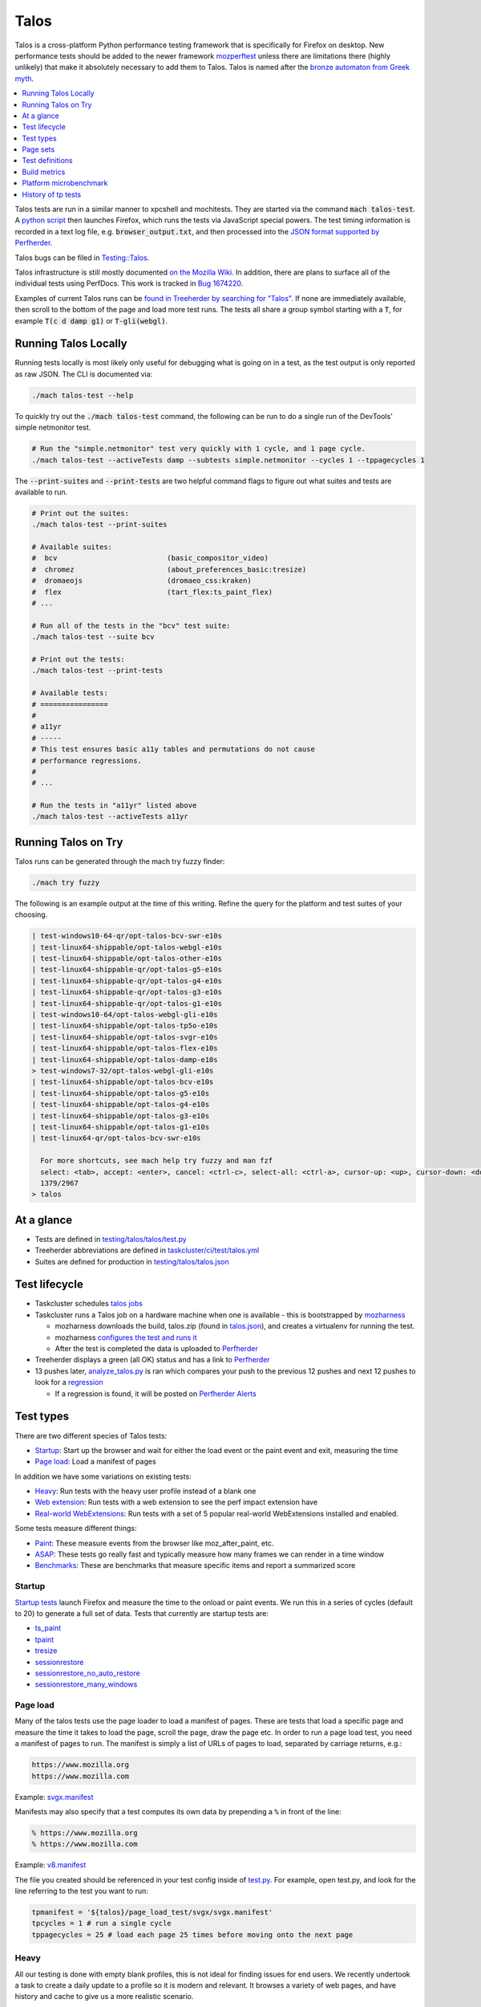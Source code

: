 =====
Talos
=====

Talos is a cross-platform Python performance testing framework that is specifically for
Firefox on desktop. New performance tests should be added to the newer framework
`mozperftest </testing/perfdocs/mozperftest.html>`_ unless there are limitations
there (highly unlikely) that make it absolutely necessary to add them to Talos. Talos is
named after the `bronze automaton from Greek myth <https://en.wikipedia.org/wiki/Talos>`_.

.. contents::
   :depth: 1
   :local:

Talos tests are run in a similar manner to xpcshell and mochitests. They are started via
the command :code:`mach talos-test`. A `python script <https://searchfox.org/mozilla-central/source/testing/talos>`_
then launches Firefox, which runs the tests via JavaScript special powers. The test timing
information is recorded in a text log file, e.g. :code:`browser_output.txt`, and then processed
into the `JSON format supported by Perfherder <https://searchfox.org/mozilla-central/source/testing/mozharness/external_tools/performance-artifact-schema.json>`_.

Talos bugs can be filed in `Testing::Talos <https://bugzilla.mozilla.org/enter_bug.cgi?product=Testing&component=Talos>`_.

Talos infrastructure is still mostly documented `on the Mozilla Wiki <https://wiki.mozilla.org/TestEngineering/Performance/Talos>`_.
In addition, there are plans to surface all of the individual tests using PerfDocs.
This work is tracked in `Bug 1674220 <https://bugzilla.mozilla.org/show_bug.cgi?id=1674220>`_.

Examples of current Talos runs can be `found in Treeherder by searching for "Talos" <https://treeherder.mozilla.org/jobs?repo=autoland&searchStr=Talos>`_.
If none are immediately available, then scroll to the bottom of the page and load more test
runs. The tests all share a group symbol starting with a :code:`T`, for example
:code:`T(c d damp g1)` or :code:`T-gli(webgl)`.

Running Talos Locally
*********************

Running tests locally is most likely only useful for debugging what is going on in a test,
as the test output is only reported as raw JSON. The CLI is documented via:

.. code-block:: bash

    ./mach talos-test --help

To quickly try out the :code:`./mach talos-test` command, the following can be run to do a
single run of the DevTools' simple netmonitor test.

.. code-block:: bash

    # Run the "simple.netmonitor" test very quickly with 1 cycle, and 1 page cycle.
    ./mach talos-test --activeTests damp --subtests simple.netmonitor --cycles 1 --tppagecycles 1


The :code:`--print-suites` and :code:`--print-tests` are two helpful command flags to
figure out what suites and tests are available to run.

.. code-block:: bash

    # Print out the suites:
    ./mach talos-test --print-suites

    # Available suites:
    #  bcv                          (basic_compositor_video)
    #  chromez                      (about_preferences_basic:tresize)
    #  dromaeojs                    (dromaeo_css:kraken)
    #  flex                         (tart_flex:ts_paint_flex)
    # ...

    # Run all of the tests in the "bcv" test suite:
    ./mach talos-test --suite bcv

    # Print out the tests:
    ./mach talos-test --print-tests

    # Available tests:
    # ================
    #
    # a11yr
    # -----
    # This test ensures basic a11y tables and permutations do not cause
    # performance regressions.
    #
    # ...

    # Run the tests in "a11yr" listed above
    ./mach talos-test --activeTests a11yr

Running Talos on Try
********************

Talos runs can be generated through the mach try fuzzy finder:

.. code-block:: bash

    ./mach try fuzzy

The following is an example output at the time of this writing. Refine the query for the
platform and test suites of your choosing.

.. code-block::

    | test-windows10-64-qr/opt-talos-bcv-swr-e10s
    | test-linux64-shippable/opt-talos-webgl-e10s
    | test-linux64-shippable/opt-talos-other-e10s
    | test-linux64-shippable-qr/opt-talos-g5-e10s
    | test-linux64-shippable-qr/opt-talos-g4-e10s
    | test-linux64-shippable-qr/opt-talos-g3-e10s
    | test-linux64-shippable-qr/opt-talos-g1-e10s
    | test-windows10-64/opt-talos-webgl-gli-e10s
    | test-linux64-shippable/opt-talos-tp5o-e10s
    | test-linux64-shippable/opt-talos-svgr-e10s
    | test-linux64-shippable/opt-talos-flex-e10s
    | test-linux64-shippable/opt-talos-damp-e10s
    > test-windows7-32/opt-talos-webgl-gli-e10s
    | test-linux64-shippable/opt-talos-bcv-e10s
    | test-linux64-shippable/opt-talos-g5-e10s
    | test-linux64-shippable/opt-talos-g4-e10s
    | test-linux64-shippable/opt-talos-g3-e10s
    | test-linux64-shippable/opt-talos-g1-e10s
    | test-linux64-qr/opt-talos-bcv-swr-e10s

      For more shortcuts, see mach help try fuzzy and man fzf
      select: <tab>, accept: <enter>, cancel: <ctrl-c>, select-all: <ctrl-a>, cursor-up: <up>, cursor-down: <down>
      1379/2967
    > talos

At a glance
***********

-  Tests are defined in
   `testing/talos/talos/test.py <https://searchfox.org/mozilla-central/source/testing/talos/talos/test.py>`__
-  Treeherder abbreviations are defined in
   `taskcluster/ci/test/talos.yml <https://searchfox.org/mozilla-central/source/taskcluster/ci/test/talos.yml>`__
-  Suites are defined for production in
   `testing/talos/talos.json <https://searchfox.org/mozilla-central/source/testing/talos/talos.json>`__

Test lifecycle
**************

-  Taskcluster schedules `talos
   jobs <https://searchfox.org/mozilla-central/source/taskcluster/ci/test/talos.yml>`__
-  Taskcluster runs a Talos job on a hardware machine when one is
   available - this is bootstrapped by
   `mozharness <https://searchfox.org/mozilla-central/source/testing/mozharness/mozharness/mozilla/testing/talos.py>`__

   -  mozharness downloads the build, talos.zip (found in
      `talos.json <https://searchfox.org/mozilla-central/source/testing/talos/talos.json>`__),
      and creates a virtualenv for running the test.
   -  mozharness `configures the test and runs
      it <https://wiki.mozilla.org/TestEngineering/Performance/Talos/Running#How_Talos_is_Run_in_Production>`__
   -  After the test is completed the data is uploaded to
      `Perfherder <https://treeherder.mozilla.org/perf.html#/graphs>`__

-  Treeherder displays a green (all OK) status and has a link to
   `Perfherder <https://treeherder.mozilla.org/perf.html#/graphs>`__
-  13 pushes later,
   `analyze_talos.py <http://hg.mozilla.org/graphs/file/tip/server/analysis/analyze_talos.py>`__
   is ran which compares your push to the previous 12 pushes and next 12
   pushes to look for a
   `regression <https://wiki.mozilla.org/TestEngineering/Performance/Talos/Data#Regressions>`__

   -  If a regression is found, it will be posted on `Perfherder
      Alerts <https://treeherder.mozilla.org/perf.html#/alerts>`__

Test types
**********

There are two different species of Talos tests:

-  Startup_: Start up the browser and wait for either the load event or the paint event and exit, measuring the time
-  `Page load`_: Load a manifest of pages

In addition we have some variations on existing tests:

-  Heavy_: Run tests with the heavy user profile instead of a blank one
-  `Web extension`_: Run tests with a web extension to see the perf impact extension have
-  `Real-world WebExtensions`_: Run tests with a set of 5 popular real-world WebExtensions installed and enabled.

Some tests measure different things:

-  Paint_: These measure events from the browser like moz_after_paint, etc.
-  ASAP_: These tests go really fast and typically measure how many frames we can render in a time window
-  Benchmarks_: These are benchmarks that measure specific items and report a summarized score

Startup
=======

`Startup
tests <https://dxr.mozilla.org/mozilla-central/source/testing/talos/talos/startup_test>`__
launch Firefox and measure the time to the onload or paint events. We
run this in a series of cycles (default to 20) to generate a full set of
data. Tests that currently are startup tests are:

-  ts_paint_
-  tpaint_
-  tresize_
-  sessionrestore_
-  sessionrestore_no_auto_restore_
-  sessionrestore_many_windows_

Page load
=========

Many of the talos tests use the page loader to load a manifest of pages.
These are tests that load a specific page and measure the time it takes
to load the page, scroll the page, draw the page etc. In order to run a
page load test, you need a manifest of pages to run. The manifest is
simply a list of URLs of pages to load, separated by carriage returns,
e.g.:

.. code-block:: none

   https://www.mozilla.org
   https://www.mozilla.com

Example:
`svgx.manifest <https://dxr.mozilla.org/mozilla-central/source/testing/talos/talos/tests/svgx/svgx.manifest>`__

Manifests may also specify that a test computes its own data by
prepending a ``%`` in front of the line:

.. code-block:: none

   % https://www.mozilla.org
   % https://www.mozilla.com

Example:
`v8.manifest <https://dxr.mozilla.org/mozilla-central/source/testing/talos/talos/tests/v8_7/v8.manifest>`__

The file you created should be referenced in your test config inside of
`test.py <https://dxr.mozilla.org/mozilla-central/source/testing/talos/talos/test.py#l607>`__.
For example, open test.py, and look for the line referring to the test
you want to run:

.. code-block:: python

   tpmanifest = '${talos}/page_load_test/svgx/svgx.manifest'
   tpcycles = 1 # run a single cycle
   tppagecycles = 25 # load each page 25 times before moving onto the next page

Heavy
=====

All our testing is done with empty blank profiles, this is not ideal for
finding issues for end users. We recently undertook a task to create a
daily update to a profile so it is modern and relevant. It browses a
variety of web pages, and have history and cache to give us a more
realistic scenario.

The toolchain is documented on
`github <https://github.com/tarekziade/heavy-profile>`__ and was added
to Talos in `bug
1407398 <https://bugzilla.mozilla.org/show_bug.cgi?id=1407398>`__.

Currently we have issues with this on windows (takes too long to unpack
the files from the profile), so we have turned this off there. Our goal
is to run this on basic pageload and startup tests.

Web extension
=============

Web Extensions are what Firefox has switched to and there are different
code paths and APIs used vs addons. Historically we don't test with
addons (other than our test addons) and are missing out on common
slowdowns. In 2017 we started running some startup and basic pageload
tests with a web extension in the profile (`bug
1398974 <https://bugzilla.mozilla.org/show_bug.cgi?id=1398974>`__). We
have updated the Extension to be more real world and will continue to do
that.

Real-world WebExtensions
========================

We've added a variation on our test suite that automatically downloads,
installs and enables 5 popular WebExtensions. This is used to measure
things like the impact of real-world WebExtensions on start-up time.

Currently, the following extensions are installed:

-  Adblock Plus (3.5.2)
-  Cisco Webex Extension (1.4.0)
-  Easy Screenshot (3.67)
-  NoScript (10.6.3)
-  Video DownloadHelper (7.3.6)

Note that these add-ons and versions are "pinned" by being held in a
compressed file that's hosted in an archive by our test infrastructure
and downloaded at test runtime. To update the add-ons in this set, one
must provide a new ZIP file to someone on the test automation team. See
`this comment in
Bugzilla <https://bugzilla.mozilla.org/show_bug.cgi?id=1575089#c3>`__.

Paint
=====

Paint tests are measuring the time to receive both the
`MozAfterPaint <https://developer.mozilla.org/en-US/docs/Web/Events/MozAfterPaint>`__
and OnLoad event instead of just the OnLoad event. Most tests now look
for this unless they are an ASAP test, or an internal benchmark

ASAP
====

We have a variety of tests which we now run in ASAP mode where we render
as fast as possible (disabling vsync and letting the rendering iterate
as fast as it can using \`requestAnimationFrame`). In fact we have
replaced some original tests with the 'x' versions to make them measure.
We do this with RequestAnimationFrame().

ASAP tests are:

-  basic_compositor_video_
-  displaylist_mutate_
-  glterrain_
-  rasterflood_svg_
-  rasterflood_gradient_
-  tsvgx_
-  tscrollx_
-  tp5o_scroll_
-  tabswitch_
-  TART_

Benchmarks
==========

Many tests have internal benchmarks which we report as accurately as
possible. These are the exceptions to the general rule of calculating
the suite score as a geometric mean of the subtest values (which are
median values of the raw data from the subtests).

Tests which are imported benchmarks are:

-  ares6_
-  Dromaeo_
-  jetstream_
-  kraken_
-  motionmark_
-  stylebench_

Row major vs. column major
==========================

To get more stable numbers, tests are run multiple times. There are two
ways that we do this: row major and column major. Row major means each
test is run multiple times and then we move to the next test (and run it
multiple times). Column major means that each test is run once one after
the other and then the whole sequence of tests is run again.

More background information about these approaches can be found in Joel
Maher's `Reducing the Noise in
Talos <https://elvis314.wordpress.com/2012/03/12/reducing-the-noise-in-talos/>`__
blog post.

Page sets
*********

We run our tests 100% offline, but serve pages via a webserver. Knowing
this we need to store and make available the offline pages we use for
testing.

tp5pages
========

Some tests make use of a set of 50 "real world" pages, known as the tp5n
set. These pages are not part of the talos repository, but without them
the tests which use them won't run.

-  To add these pages to your local setup, download the latest tp5n zip
   from `tooltool <https://mozilla-releng.net/tooltool/>`__, and extract
   it such that ``tp5n`` ends up as ``testing/talos/talos/tests/tp5n``.
   You can also obtain it by running a talos test locally to get the zip
   into ``testing/talos/talos/tests/``, i.e ``./mach talos-test --suite damp``
-  see also tp5o_.

Test definitions
****************

.. contents::
    :depth: 1
    :local:

a11yr
=====

-  contact: :surkov
-  source:
   `a11y.manifest <https://dxr.mozilla.org/mozilla-central/source/testing/talos/talos/tests/a11y>`__
-  type: `Page load`_
-  measuring: ???
-  data: we load 2 pages 25 times each, collect 2 sets of 25 data points
-  summarization

   -  subtest: `ignore first`_ data point, then take the `median`_ of the remaining 24; `source:
      test.py <https://dxr.mozilla.org/mozilla-central/source/testing/talos/talos/test.py#l627>`__
   -  suite: `geometric mean`_ of the 2 subtest results.

-  reporting: test time in ms (lower is better)

This test ensures basic a11y tables and permutations do not cause
performance regressions.

**Example Data**

.. code-block:: none

    0;dhtml.html;1584;1637;1643;1665;1741;1529;1647;1645;1692;1647;1542;1750;1654;1649;1541;1656;1674;1645;1645;1740;1558;1652;1654;1656;1654 |
    1;tablemutation.html;398;385;389;391;387;387;385;387;388;385;384;31746;386;387;384;387;389;387;387;387;388;391;386;387;388 |

about_newtab_with_snippets
==========================

.. note::

   add test details

about_preferences_basic
=======================

-  contact: :jaws
-  source:
   `about_preferences_basic.manifest <https://dxr.mozilla.org/mozilla-central/source/testing/talos/talos/tests/about-preferences/about_preferences_basic.manifest>`__
-  type: `Page load`_
-  measuring: first-non-blank-paint
-  data: We load 5 urls 1 time each, and repeat for 25 cycles;
   collecting 25 sets of 5 data points
-  summarization

   -  subtest: `ignore first`_ five data points, then take the `median`_ of the rest; `source:
      test.py <https://dxr.mozilla.org/mozilla-central/source/testing/talos/talos/test.py#l627>`__
   -  suite: `geometric mean`_ of the the subtest results.

-  reporting: test time in ms (lower is better)

This test measures the performance of the Firefox about:preferences
page. This test is a little different than other pageload tests in that
we are loading one page (about:preferences) but also testing the loading
of that same page's subcategories/panels (i.e. about:preferences#home).

When simply changing the page's panel/category, that doesn't cause a new
onload event as expected; therefore we had to introduce loading the
'about:blank' page in between each page category; that forces the entire
page to reload with the specified category panel activated.

For that reason, when new panels/categories are added to the
'about:preferences' page, it can be expected that a performance
regression may be introduced, even if a subtest hasn't been added for
that new page category yet.

This test should only ever have 1 pagecycle consisting of the main
about-preferences page and each category separated by an about:blank
between. Then repeats are achieved by using 25 cycles (instead of
pagecycles).

**Example Data**

.. code-block:: none

    0;preferences;346;141;143;150;136;143;153;140;154;156;143;154;146;147;151;166;140;146;140;144;144;156;154;150;140
    2;preferences#search;164;142;133;141;141;141;142;140;131;146;131;140;131;131;139;142;140;144;146;143;143;142;142;137;143
    3;preferences#privacy;179;159;166;177;173;153;148;154;168;155;164;155;152;157;149;155;156;186;149;156;160;151;158;168;157
    4;preferences#sync;148;156;140;137;159;139;143;145;138;130;145;142;141;133;146;141;147;143;146;146;139;144;142;151;156
    5;preferences#home;141;111;130;131;138;128;133;122;138;138;131;139;139;132;133;141;143;139;138;135;136;128;134;140;135

ares6
=====

-  contact: :jandem
-  source:
   `ARES-6 <https://searchfox.org/mozilla-central/source/third_party/webkit/PerformanceTests/ARES-6>`__
-  type: `Page load`_
-  data: 6 cycles of the entire benchmark

   -  `geometric
      mean <https://searchfox.org/mozilla-central/source/testing/talos/talos/output.py#259>`__
      self reported from the benchmark

-  **Lower is better**
-  unit: geometric mean / benchmark score

basic_compositor_video
======================

-  contact: :davidb
-  source:
   `video <https://dxr.mozilla.org/mozilla-central/source/testing/talos/talos/tests/video>`__
-  type: `Page load`_
-  data: 12 cycles of the entire benchmark, each subtest will have 12
   data points (see below)
-  summarization:

   -  subtest: `ignore first`_ data point, then take the `median`_ of the remaining 11; `source:
      test.py <https://dxr.mozilla.org/mozilla-central/source/testing/talos/talos/test.py#l522>`__
   -  suite: `geometric mean`_ of the 24 subtest results.

-  **Lower is better**
-  unit: ms/frame

**Example Data**

.. code-block:: none

    ;0;240p.120fps.mp4_scale_fullscreen_startup;11.112;11.071;11.196;11.157;11.195;11.240;11.196;11.155;11.237;11.074;11.154;11.282
    ;1;240p.120fps.mp4_scale_fullscreen_inclip;10.995;11.114;11.052;10.991;10.876;11.115;10.995;10.991;10.997;10.994;10.992;10.993
    ;2;240p.120fps.mp4_scale_1_startup;1.686;1.690;1.694;1.683;1.689;1.692;1.686;1.692;1.689;1.704;1.684;1.686
    ;3;240p.120fps.mp4_scale_1_inclip;1.666;1.666;1.666;1.668;1.667;1.669;1.667;1.668;1.668;1.667;1.667;1.669
    ;4;240p.120fps.mp4_scale_1.1_startup;1.677;1.672;1.673;1.677;1.673;1.677;1.672;1.677;1.677;1.671;1.676;1.679
    ;5;240p.120fps.mp4_scale_1.1_inclip;1.667;1.668;1.666;1.667;1.667;1.668;1.667;1.667;1.667;1.667;1.668;1.668
    ;6;240p.120fps.mp4_scale_2_startup;1.927;1.908;1.947;1.946;1.902;1.932;1.916;1.936;1.921;1.896;1.908;1.894
    ;7;240p.120fps.mp4_scale_2_inclip;1.911;1.901;1.896;1.917;1.897;1.921;1.907;1.944;1.904;1.912;1.936;1.913
    ;8;480p.60fps.webm_scale_fullscreen_startup;11.675;11.587;11.539;11.454;11.723;11.410;11.629;11.410;11.454;11.498;11.540;11.540
    ;9;480p.60fps.webm_scale_fullscreen_inclip;11.304;11.238;11.370;11.300;11.364;11.368;11.237;11.238;11.434;11.238;11.304;11.368
    ;10;480p.60fps.webm_scale_1_startup;3.386;3.360;3.391;3.376;3.387;3.402;3.371;3.371;3.356;3.383;3.376;3.356
    ;11;480p.60fps.webm_scale_1_inclip;3.334;3.334;3.329;3.334;3.334;3.334;3.334;3.334;3.334;3.335;3.334;3.334
    ;12;480p.60fps.webm_scale_1.1_startup;3.363;3.363;3.368;3.356;3.356;3.379;3.364;3.360;3.360;3.356;3.363;3.356
    ;13;480p.60fps.webm_scale_1.1_inclip;3.329;3.334;3.329;3.334;3.333;3.334;3.334;3.334;3.340;3.335;3.329;3.335
    ;14;480p.60fps.webm_scale_2_startup;4.960;4.880;4.847;4.959;4.802;4.863;4.824;4.926;4.847;4.785;4.870;4.855
    ;15;480p.60fps.webm_scale_2_inclip;4.903;4.786;4.892;4.903;4.822;4.832;4.798;4.857;4.808;4.856;4.926;4.741
    ;16;1080p.60fps.mp4_scale_fullscreen_startup;14.638;14.495;14.496;14.710;14.781;14.853;14.639;14.637;14.707;14.637;14.711;14.636
    ;17;1080p.60fps.mp4_scale_fullscreen_inclip;13.795;13.798;13.893;13.702;13.799;13.607;13.798;13.705;13.896;13.896;13.896;14.088
    ;18;1080p.60fps.mp4_scale_1_startup;6.995;6.851;6.930;6.820;6.915;6.805;6.898;6.866;6.852;6.850;6.803;6.851
    ;19;1080p.60fps.mp4_scale_1_inclip;6.560;6.625;6.713;6.601;6.645;6.496;6.624;6.538;6.539;6.497;6.580;6.558
    ;20;1080p.60fps.mp4_scale_1.1_startup;7.354;7.230;7.195;7.300;7.266;7.283;7.196;7.249;7.230;7.230;7.212;7.264
    ;21;1080p.60fps.mp4_scale_1.1_inclip;6.969;7.222;7.018;6.993;7.045;6.970;6.970;6.807;7.118;6.969;6.997;6.972
    ;22;1080p.60fps.mp4_scale_2_startup;6.963;6.947;6.914;6.929;6.979;7.010;7.010245327102808;6.914;6.961;7.028;7.012;6.914
    ;23;1080p.60fps.mp4_scale_2_inclip;6.757;6.694;6.672;6.669;6.737;6.831;6.716;6.715;6.832;6.670;6.672;6.759

cpstartup
=========

-  contact: :mconley
-  measuring: Time from opening a new tab (which creates a new content
   process) to having that new content process be ready to load URLs.
-  source:
   `cpstartup <https://dxr.mozilla.org/mozilla-central/source/testing/talos/talos/tests/cpstartup>`__
-  type: `Page load`_
-  bug: `bug
   1336389 <https://bugzilla.mozilla.org/show_bug.cgi?id=1336389>`__
-  data: 20 cycles of the entire benchmark
-  **Lower is better**
-  unit: ms

**Example Data**

.. code-block:: none

    0;content-process-startup;877;737;687;688;802;697;794;685;694;688;794;669;699;684;690;849;687;873;694;689

cross_origin_pageload
=====================

-  contact: :sefeng, :jesup
-  measuring: The time it takes to load a page which has 20 cross origin iframes
-  source:
   `cross_origin_pageload <https://dxr.mozilla.org/mozilla-central/source/testing/talos/talos/tests/cross_origin_pageload>`__
-  type: `Page load`_
-  bug: `bug
   1701989 <https://bugzilla.mozilla.org/show_bug.cgi?id=1701989>`__
-  data: 10 cycles of the entire benchmark
-  **Lower is better**
-  unit: ms

**Example Data**

.. code-block:: none

    0;/index.html;194.42;154.12;141.38;145.88;136.92;147.64;152.54;138.02;145.5;143.62

.. _damp:

damp
====

-  contact: :ochameau
-  source:
   `damp <https://dxr.mozilla.org/mozilla-central/source/testing/talos/talos/tests/devtools>`__
-  type: `Page load`_
-  measuring: Developer Tools toolbox startup, shutdown, and reload
   performance
-  reporting: intervals in ms (lower is better) - see below for details
-  data: there are 36 reported subtests from DAMP which we load 25
   times, resulting in 36 sets of 25 data points.
-  summarization:

   -  subtest: `ignore first`_ data point, then take the `median`_ of the remaining 24 data points; `source:
      test.py <https://dxr.mozilla.org/mozilla-central/source/testing/talos/talos/test.py#l356>`__
   -  suite: `geometric mean`_ of the 36 subtest results.

To run this locally, you'll need to pull down the `tp5 page
set <#page-sets>`__ and run it in a local web server. See the `tp5
section <#tp5>`__.

**Example Data**

.. code-block:: none

    0;simple.webconsole.open.DAMP;1198.86;354.38;314.44;337.32;344.73;339.05;345.55;358.37;314.89;353.73;324.02;339.45;304.63;335.50;316.69;341.05;353.45;353.73;342.28;344.63;357.62;375.18;326.08;363.10;357.30
    1;simple.webconsole.reload.DAMP;44.60;41.21;25.62;29.85;38.10;42.29;38.25;40.14;26.95;39.24;40.32;34.67;34.64;44.88;32.51;42.09;28.04;43.05;40.62;36.56;42.44;44.11;38.69;29.10;42.00
    2;simple.webconsole.close.DAMP;27.26;26.97;25.45;27.82;25.98;26.05;38.00;26.89;24.90;26.61;24.90;27.22;26.95;25.18;24.24;25.60;28.91;26.90;25.57;26.04;26.79;27.33;25.76;26.47;27.43
    3;simple.inspector.open.DAMP;507.80;442.03;424.93;444.62;412.94;451.18;441.39;435.83;441.27;460.69;440.93;413.13;418.73;443.41;413.93;447.34;434.69;459.24;453.60;412.58;445.41;466.34;441.89;417.59;428.82
    4;simple.inspector.reload.DAMP;169.45;165.11;163.93;181.12;167.86;164.67;170.34;173.12;165.24;180.59;176.72;187.42;170.14;190.35;176.59;155.00;151.66;174.40;169.46;163.85;190.93;217.00;186.25;181.31;161.13
    5;simple.inspector.close.DAMP;44.40;42.28;42.71;47.21;41.74;41.24;42.94;43.73;48.24;43.04;48.61;42.49;45.93;41.36;43.83;42.43;41.81;43.93;41.38;40.98;49.76;50.86;43.49;48.99;44.02
    6;simple.jsdebugger.open.DAMP;642.59;464.02;540.62;445.46;471.09;466.57;466.70;511.91;424.12;480.70;448.37;477.51;488.99;437.97;442.32;459.03;421.54;467.99;472.78;440.27;431.47;454.76;436.86;453.61;485.59
    7;simple.jsdebugger.reload.DAMP;51.65;55.46;225.46;53.32;58.78;53.23;54.39;51.59;55.46;48.03;50.70;46.34;230.94;53.71;54.23;53.01;61.03;51.23;51.45;293.01;56.93;51.44;59.85;63.35;57.44
    8;simple.jsdebugger.close.DAMP;29.12;30.76;40.34;32.09;31.26;32.30;33.95;31.89;29.68;31.39;32.09;30.36;44.63;32.33;30.16;32.43;30.89;30.85;31.99;49.86;30.94;44.63;32.54;29.79;33.15
    9;simple.styleeditor.open.DAMP;758.54;896.93;821.17;1026.24;887.14;867.39;927.86;962.80;740.40;919.39;741.01;925.21;807.39;1051.47;729.04;1095.78;755.03;888.70;900.52;810.30;1090.09;869.72;737.44;893.16;927.72
    10;simple.styleeditor.reload.DAMP;57.32;178.13;59.23;60.82;71.45;78.86;74.35;60.11;66.43;77.41;61.96;69.22;65.97;45.53;67.88;74.76;124.61;60.01;36.66;59.24;65.01;165.68;34.61;69.02;71.42
    11;simple.styleeditor.close.DAMP;28.28;56.50;36.18;30.00;36.32;34.85;35.33;36.24;25.45;36.72;26.53;36.90;28.88;30.94;26.56;31.34;47.79;30.90;30.52;27.95;30.75;56.28;26.76;30.25;37.42
    12;simple.performance.open.DAMP;444.28;357.87;331.17;335.16;585.71;402.99;504.58;466.95;272.98;427.54;345.60;441.53;319.99;327.91;312.94;349.79;399.51;465.60;418.42;295.14;362.06;363.11;445.71;634.96;500.83
    13;simple.performance.reload.DAMP;38.07;33.44;35.99;70.57;64.04;106.47;148.31;29.60;68.47;28.95;148.46;75.92;32.15;93.72;36.17;44.13;75.11;154.76;98.28;75.16;29.39;36.68;113.16;64.05;135.60
    14;simple.performance.close.DAMP;23.98;25.49;24.19;24.61;27.56;40.33;33.85;25.13;22.62;25.28;41.84;25.09;26.39;25.20;23.76;25.44;25.92;30.40;40.77;25.41;24.57;26.15;43.65;28.54;30.16
    15;simple.netmonitor.open.DAMP;438.85;350.64;318.04;329.12;341.91;352.33;344.05;334.15;514.57;327.95;471.50;334.55;344.94;364.39;727.56;374.48;339.45;344.31;345.61;329.78;325.74;334.74;350.36;342.85;344.64
    16;simple.netmonitor.reload.DAMP;59.68;47.50;69.37;61.18;76.89;83.22;68.11;81.24;56.15;68.20;32.41;81.22;81.62;44.30;39.52;29.60;86.07;71.18;76.32;79.93;79.63;82.15;83.58;87.04;82.97
    17;simple.netmonitor.close.DAMP;38.42;39.32;52.56;43.37;48.08;40.62;51.12;41.11;59.54;43.29;41.72;40.85;51.61;49.61;51.39;44.91;40.36;41.10;45.43;42.15;42.63;40.69;41.21;44.04;41.95
    18;complicated.webconsole.open.DAMP;589.97;505.93;480.71;530.93;460.60;479.63;485.33;489.08;605.28;457.12;463.95;493.28;680.05;478.72;504.47;578.69;488.66;485.34;504.94;460.67;548.38;474.98;470.33;471.34;464.58
    19;complicated.webconsole.reload.DAMP;2707.20;2700.17;2596.02;2728.09;2905.51;2716.65;2657.68;2707.74;2567.86;2726.36;2650.92;2839.14;2620.34;2718.36;2595.22;2686.28;2703.48;2609.75;2686.41;2577.93;2634.47;2745.56;2655.89;2540.09;2649.18
    20;complicated.webconsole.close.DAMP;623.56;570.80;636.63;502.49;565.83;537.93;525.46;565.78;532.90;562.66;525.42;490.88;611.99;486.45;528.60;505.35;480.55;500.75;532.75;480.91;488.69;548.77;535.31;477.92;519.84
    21;complicated.inspector.open.DAMP;1233.26;753.57;742.74;953.11;653.29;692.66;653.75;767.02;840.68;707.56;713.95;685.79;690.21;1020.47;685.67;721.69;1063.72;695.55;702.15;760.91;853.14;660.12;729.16;1044.86;724.34
    22;complicated.inspector.reload.DAMP;2384.90;2436.35;2356.11;2436.58;2372.96;2558.86;2543.76;2351.03;2411.95;2358.04;2413.27;2339.85;2373.11;2338.94;2418.88;2360.87;2349.09;2498.96;2577.73;2445.07;2354.88;2424.90;2696.10;2362.39;2493.29
    23;complicated.inspector.close.DAMP;541.96;509.38;476.91;456.48;545.48;634.04;603.10;488.09;599.20;480.45;617.93;420.39;514.92;439.99;727.41;469.04;458.59;539.74;611.55;725.03;473.36;484.60;481.46;458.93;554.76
    24;complicated.jsdebugger.open.DAMP;644.97;578.41;542.23;595.94;704.80;603.08;689.18;552.99;597.23;584.17;682.14;758.16;791.71;738.43;640.30;809.26;704.85;601.32;696.10;683.44;796.34;657.25;631.89;739.96;641.82
    25;complicated.jsdebugger.reload.DAMP;2676.82;2650.84;2687.78;2401.23;3421.32;2450.91;2464.13;2286.40;2399.40;2415.97;2481.48;2827.69;2652.03;2554.63;2631.36;2443.83;2564.73;2466.22;2597.57;2552.73;2539.42;2481.21;2319.50;2539.00;2576.43
    26;complicated.jsdebugger.close.DAMP;795.68;616.48;598.88;536.77;435.02;635.61;558.67;841.64;613.48;886.60;581.38;580.96;571.40;605.34;671.00;882.02;619.01;579.63;643.05;656.78;699.64;928.99;549.76;560.96;676.32
    27;complicated.styleeditor.open.DAMP;2327.30;2494.19;2190.29;2205.60;2198.11;2509.01;2189.79;2532.05;2178.03;2207.75;2224.96;2665.84;2294.40;2645.44;2661.41;2364.60;2395.36;2582.72;2872.03;2679.29;2561.24;2330.11;2580.16;2510.36;2860.83
    28;complicated.styleeditor.reload.DAMP;2218.46;2335.18;2284.20;2345.05;2286.98;2453.47;2506.97;2661.19;2529.51;2289.78;2564.15;2608.24;2270.77;2362.17;2287.31;2300.19;2331.56;2300.86;2239.27;2231.33;2476.14;2286.28;2583.24;2540.29;2259.67
    29;complicated.styleeditor.close.DAMP;302.67;343.10;313.15;305.60;317.92;328.44;350.70;370.12;339.77;308.72;312.71;320.63;305.52;316.69;324.92;306.60;313.65;312.17;326.26;321.45;334.56;307.38;312.95;350.94;339.36
    30;complicated.performance.open.DAMP;477.99;537.96;564.85;515.05;502.03;515.58;492.80;689.06;448.76;588.91;509.76;485.39;548.17;479.14;638.67;535.86;541.61;611.52;554.72;665.37;694.04;470.60;746.16;547.85;700.02
    31;complicated.performance.reload.DAMP;2258.31;2345.74;2509.24;2579.71;2367.94;2365.94;2260.86;2324.23;2579.01;2412.63;2540.38;2069.80;2534.91;2443.48;2193.01;2442.99;2422.42;2475.35;2076.48;2092.95;2444.53;2353.86;2154.28;2354.61;2104.82
    32;complicated.performance.close.DAMP;334.44;516.66;432.49;341.29;309.30;365.20;332.16;311.42;370.81;301.81;381.13;299.39;317.60;314.10;372.44;314.76;306.24;349.85;382.08;352.53;309.40;298.44;314.10;315.44;405.22
    33;complicated.netmonitor.open.DAMP;469.70;597.87;468.36;823.09;696.39;477.19;487.78;495.92;587.89;471.48;555.02;507.45;883.33;522.15;756.86;713.64;593.82;715.13;477.15;717.85;586.79;556.97;631.43;629.55;581.16
    34;complicated.netmonitor.reload.DAMP;4033.55;3577.36;3655.61;3721.24;3874.29;3977.92;3778.62;3825.60;3984.65;3707.91;3985.24;3565.21;3702.40;3956.70;3627.14;3916.11;3929.11;3934.06;3590.60;3628.39;3618.84;3579.52;3953.04;3781.01;3682.69
    35;complicated.netmonitor.close.DAMP;1042.98;920.21;928.19;940.38;950.25;1043.61;1078.16;1077.38;1132.91;1095.05;1176.31;1256.83;1143.14;1234.61;1248.97;1242.29;1378.63;1312.74;1371.48;1373.15;1544.55;1422.51;1549.48;1616.55;1506.58

displaylist_mutate
==================

-  contact: :mattwoodrow
-  source:
   `displaylist_mutate.html <https://searchfox.org/mozilla-central/source/testing/talos/talos/tests/layout/benchmarks/displaylist_mutate.html>`__
-  type: `Page load`_
-  data: we load the displaylist_mutate.html page five times, measuring
   pageload each time, generating 5 data points.
-  summarization:

   -  subtest: `ignore first`_ data point, then take the `median`_ of the remaining 4; `source:
      test.py <https://dxr.mozilla.org/mozilla-central/source/testing/talos/talos/test.py#l986>`__

This measures the amount of time it takes to render a page after
changing its display list. The page has a large number of display list
items (10,000), and mutates one every frame. The goal of the test is to
make displaylist construction a bottleneck, rather than painting or
other factors, and thus improvements or regressions to displaylist
construction will be visible. The test runs in ASAP mode to maximize
framerate, and the result is how quickly the test was able to mutate and
re-paint 600 items, one during each frame.

dromaeo
=======

Dromaeo suite of tests for JavaScript performance testing. See the
`Dromaeo wiki <https://wiki.mozilla.org/Dromaeo>`__ for more
information.

This suite is divided into several sub-suites.

Each sub-suite is divided into tests, and each test is divided into
sub-tests. Each sub-test takes some (in theory) fixed piece of work and
measures how many times that piece of work can be performed in one
second. The score for a test is then the geometric mean of the
runs/second numbers for its sub-tests. The score for a sub-suite is the
geometric mean of the scores for its tests.

dromaeo_css
-----------

-  contact: :bz
-  source:
   `css.manifest <https://dxr.mozilla.org/mozilla-central/source/testing/talos/talos/tests/dromaeo>`__
-  type: `Page load`_
-  reporting: speed in test runs per second (higher is better)
-  data: Dromaeo has 6 subtests which run internal benchmarks, each
   benchmark reports about 180 raw data points each

summarization:

-  subtest: Dromaeo is a custom benchmark which has a lot of micro tests
   inside each subtest, because of this we use a custom `dromaeo
   filter <https://wiki.mozilla.org/TestEngineering/Performance/Talos/Data#dromaeo>`__
   to summarize the subtest. Each micro test produces 5 data points and
   for each 5 data points we take the mean, leaving 36 data points to
   represent the subtest (assuming 180 points). These 36 micro test
   means, are then run through a geometric_mean to produce a single
   number for the dromaeo subtest. `source:
   filter.py <https://dxr.mozilla.org/mozilla-central/source/testing/talos/talos/test.py#l527>`__

   -  suite: `geometric mean`_ of the 6 subtest results.

Each page in the manifest is part of the dromaeo css benchmark. Each
page measures the performance of searching the DOM for nodes matching
various CSS selectors, using different libraries for the selector
implementation (jQuery, Dojo, Mootools, ExtJS, Prototype, and Yahoo UI).

**Example Data**

.. code-block:: none

    0;dojo.html;2209.83;2269.68;2275.47;2278.83;2279.81;4224.43;4344.96;4346.74;4428.69;4459.82;4392.80;4396.38;4412.54;4414.34;4415.62;3909.94;4027.96;4069.08;4099.63;4099.94;4017.70;4018.96;4054.25;4068.74;4081.31;3825.10;3984.20;4053.23;4074.59;4106.63;3893.88;3971.80;4031.15;4046.68;4048.31;3978.24;4010.16;4046.66;4051.68;4056.37;4189.50;4287.98;4390.98;4449.89;4450.20;4536.23;4557.82;4588.40;4662.58;4664.42;4675.51;4693.13;4743.72;4758.12;4764.67;4138.00;4251.60;4346.22;4410.12;4417.23;4677.53;4702.48;4714.62;4802.59;4805.33;4445.07;4539.91;4598.93;4605.45;4618.79;4434.40;4543.09;4618.56;4683.98;4689.51;4485.26;4496.75;4511.23;4600.86;4602.08;4567.52;4608.33;4615.56;4619.31;4622.79;3469.44;3544.11;3605.80;3647.74;3658.56;3101.88;3126.41;3147.73;3159.92;3170.73;3672.28;3686.40;3730.74;3748.89;3753.59;4411.71;4521.50;4633.98;4702.72;4708.76;3626.62;3646.71;3713.07;3713.13;3718.91;3846.17;3846.25;3913.61;3914.63;3916.22;3982.88;4112.98;4132.26;4194.92;4201.54;4472.64;4575.22;4644.74;4645.42;4665.51;4120.13;4142.88;4171.29;4208.43;4211.03;4405.36;4517.89;4537.50;4637.77;4644.28;4548.25;4581.20;4614.54;4658.42;4671.09;4452.78;4460.09;4494.06;4521.30;4522.37;4252.81;4350.72;4364.93;4441.40;4492.78;4251.34;4346.70;4355.00;4358.89;4365.72;4494.64;4511.03;4582.11;4591.79;4592.36;4207.54;4308.94;4309.14;4406.71;4474.46
    1;ext.html;479.65;486.21;489.61;492.94;495.81;24454.14;33580.33;34089.15;34182.83;34186.15;34690.83;35050.30;35051.30;35071.65;35099.82;5758.22;5872.32;6389.62;6525.38;6555.57;8303.96;8532.96;8540.91;8544.00;8571.49;8360.79;8408.79;8432.96;8447.28;8447.83;5817.71;5932.67;8371.83;8389.20;8643.44;7983.80;8073.27;8073.84;8076.48;8078.15;24596.00;32518.84;32787.34;32830.51;32861.00;2220.87;2853.84;3333.53;3345.17;3445.47;24785.75;24971.75;25044.25;25707.61;25799.00;2464.69;2481.89;2527.57;2534.65;2534.92;217793.00;219347.90;219495.00;220059.00;297168.00;40556.19;53062.47;54275.73;54276.00;54440.37;50636.75;50833.49;50983.49;51028.49;51032.74;10746.36;10972.45;11450.37;11692.18;11797.76;8402.58;8415.79;8418.66;8426.75;8428.16;16768.75;16896.00;16925.24;16945.58;17018.15;7047.68;7263.13;7313.16;7337.38;7383.22;713.88;723.72;751.47;861.35;931.00;25454.36;25644.90;25801.87;25992.61;25995.00;819.89;851.23;852.00;886.59;909.89;14325.79;15064.92;15240.39;15431.23;15510.61;452382.00;458194.00;458707.00;459226.00;459601.00;45699.54;46244.54;46270.54;46271.54;46319.00;1073.94;1080.66;1083.35;1085.84;1087.74;26622.33;27807.58;27856.72;28040.58;28217.86;37229.81;37683.81;37710.81;37746.62;37749.81;220386.00;222903.00;240808.00;247394.00;247578.00;25567.00;25568.49;25610.74;25650.74;25710.23;26466.21;28718.71;36175.64;36529.27;36556.00;26676.00;30757.69;31965.84;34521.83;34622.65;32791.18;32884.00;33194.83;33720.16;34192.66;32150.36;32520.02;32851.18;32947.18;33128.01;29472.85;30214.09;30708.54;30999.23;32879.51;23822.88;23978.28;24358.88;24470.88;24515.51
    2;jquery.html;285.42;288.57;292.66;293.75;294.14;10313.00;10688.20;13659.11;13968.65;14003.93;13488.39;13967.51;13980.79;14545.13;15059.77;4361.37;4488.35;4489.44;4492.24;4496.69;3314.32;3445.07;4412.51;5020.75;5216.66;5113.49;5136.56;5141.31;5143.87;5156.28;5055.95;5135.02;5138.64;5215.82;5226.48;4550.98;4551.59;4553.07;4557.77;4559.16;18339.63;18731.53;18738.63;18741.16;18806.15;1474.99;1538.31;1557.52;1703.67;1772.16;12209.94;12335.44;12358.32;12516.50;12651.94;1520.94;1522.62;1541.37;1584.71;1642.50;57533.00;59169.41;59436.11;59758.70;59872.40;8669.13;8789.34;8994.37;9016.05;9064.95;11047.39;11058.39;11063.78;11077.89;11082.78;6401.81;6426.26;6504.35;6518.25;6529.61;6250.22;6280.65;6304.59;6318.91;6328.72;5144.28;5228.40;5236.21;5271.26;5273.79;1398.91;1450.05;1456.39;1494.66;1519.42;727.85;766.62;844.35;858.49;904.87;9912.55;10249.54;14936.71;16566.50;16685.00;378.04;381.34;381.44;385.67;387.23;5362.60;5392.78;5397.14;5497.12;5514.83;213309.00;318297.00;320682.00;322681.00;322707.00;56357.44;67892.66;68329.66;68463.32;69506.00;418.91;424.49;425.19;425.28;426.40;9363.39;9559.95;9644.00;9737.07;9752.80;33170.83;33677.33;34950.83;35607.47;35765.82;44079.34;44588.55;45396.00;46309.00;46427.30;6302.87;6586.51;6607.08;6637.44;6642.17;9776.17;9790.46;9931.90;10391.79;10392.43;8739.26;8838.38;8870.20;8911.50;8955.15;8422.83;8786.21;8914.00;9135.82;9145.36;8945.28;9028.37;9035.23;9116.64;9137.86;6433.90;6688.73;6822.11;6830.08;6833.90;8575.23;8599.87;8610.91;8655.65;9123.91
    3;mootools.html;1161.69;1333.31;1425.89;1500.37;1557.37;6706.93;7648.46;8020.04;8031.36;8049.64;7861.80;7972.40;7978.12;7993.32;7993.88;1838.83;1862.93;1864.11;1866.28;1866.71;1909.93;1921.83;1928.53;1954.07;1969.98;1808.68;1820.01;1821.30;1825.92;1826.91;1849.07;1904.99;1908.26;1911.24;1912.50;1856.86;1871.78;1873.72;1878.54;1929.57;6506.67;6752.73;7799.22;7830.41;7855.18;4117.18;4262.42;4267.30;4268.27;4269.62;2720.56;2795.36;2840.08;2840.79;2842.62;699.12;703.75;774.36;791.73;798.18;11096.22;11126.39;11132.72;11147.16;11157.44;3934.33;4067.37;4140.94;4149.75;4150.38;9042.82;9077.46;9083.55;9084.41;9086.41;4431.47;4432.84;4437.33;4438.40;4440.44;3935.67;3937.31;3937.43;3940.53;3976.68;3247.17;3307.90;3319.90;3323.32;3330.60;1001.90;1016.87;1021.12;1021.67;1022.05;1016.34;1019.09;1036.62;1056.81;1057.76;7345.56;7348.56;7391.89;7393.85;7406.30;374.27;392.53;394.73;397.28;398.26;5588.58;5653.21;5655.07;5659.15;5660.66;9775.41;9860.51;9938.40;9959.85;9968.45;9733.42;9904.31;9953.05;9960.55;9967.20;6399.26;6580.11;7245.93;7336.96;7386.78;7162.00;7245.49;7249.38;7250.75;7304.63;8458.24;8583.40;8651.57;8717.39;8742.39;8896.42;8904.60;8927.96;8960.73;8961.82;7483.48;7747.77;7763.46;7766.34;7773.07;7784.00;7821.41;7827.18;7849.18;7855.49;7012.16;7141.57;7250.09;7253.13;7335.89;6977.97;7015.51;7042.40;7204.35;7237.20;7160.46;7293.23;7321.27;7321.82;7331.16;6268.69;6324.11;6325.78;6328.56;6342.40;6554.54;6625.30;6646.00;6650.30;6674.90
    4;prototype.html;237.05;251.94;256.61;259.65;263.52;4488.53;4676.88;4745.24;4745.50;4748.81;4648.47;4660.21;4666.58;4671.88;4677.32;3602.84;3611.40;3613.69;3615.69;3619.15;3604.41;3619.44;3623.24;3627.66;3628.11;3526.59;3589.35;3615.93;3616.35;3622.80;3624.69;3626.84;3628.47;3631.22;3632.15;3184.76;3186.11;3187.16;3187.78;3189.35;4353.43;4466.46;4482.57;4616.72;4617.88;4012.18;4034.84;4047.07;4047.82;4055.29;4815.11;4815.21;4816.11;4817.08;4820.40;3300.31;3345.18;3369.55;3420.98;3447.97;5026.99;5033.82;5034.50;5034.95;5038.97;3516.72;3520.79;3520.95;3521.81;3523.47;3565.29;3574.23;3574.37;3575.82;3578.37;4045.19;4053.51;4056.76;4058.76;4059.00;4714.67;4868.66;4869.66;4873.54;4878.29;1278.20;1300.92;1301.13;1301.17;1302.47;868.94;871.16;878.50;883.40;884.85;3874.71;3878.44;3881.61;3882.67;3886.92;4959.83;4968.45;4969.50;4971.38;4972.30;3862.69;3870.15;3871.79;3873.83;3878.07;2690.15;2711.66;2714.42;2715.39;2715.89;4349.04;4349.63;4351.33;4353.59;4355.46;4950.95;5101.08;5107.69;5120.21;5120.39;4336.63;4360.76;4361.96;4362.28;4365.43;4928.75;4939.41;4939.56;4943.95;4966.78;4869.03;4886.24;4888.85;4889.14;4895.76;4362.39;4362.78;4363.96;4365.00;4365.08;3408.00;3470.03;3476.37;3546.65;3547.34;4905.73;4926.21;4926.70;4926.93;4929.43;4682.88;4694.91;4696.30;4697.06;4699.69;4688.86;4691.25;4691.46;4698.37;4699.41;4628.07;4631.31;4633.42;4634.00;4636.00;4699.44;4796.02;4808.83;4809.95;4813.52;4719.10;4720.41;4722.95;4723.03;4723.53
    5;yui.html;569.72;602.22;627.02;647.49;692.84;9978.30;10117.54;10121.70;10129.75;10137.24;9278.68;9291.44;9349.00;9370.53;9375.86;475.79;481.92;606.51;607.42;618.73;617.68;618.89;623.30;626.58;631.85;501.81;649.76;653.22;655.69;656.71;510.62;645.56;657.42;657.88;658.39;475.53;476.77;476.80;476.92;476.96;9895.16;9976.15;9988.25;9989.85;9996.40;9483.15;9545.75;9676.37;9808.51;10360.22;8331.29;8397.87;8538.06;8714.69;8803.78;2748.93;2800.93;2802.59;2857.33;2864.46;33757.16;33804.83;33859.32;33931.00;33991.32;7818.65;7846.92;7892.09;8170.55;8217.75;13691.38;13692.86;13693.25;13698.73;13706.66;5378.70;5517.83;5615.86;5616.16;5624.00;2985.63;3002.97;3003.07;3037.73;3038.87;2459.10;2502.52;2504.91;2507.07;2507.26;396.62;405.78;411.43;412.03;412.56;543.45;550.75;568.50;578.59;592.25;6762.21;6901.72;6984.27;7064.22;7122.29;454.78;519.40;539.29;543.96;566.16;3235.39;3266.13;3453.26;3498.79;3518.54;39079.22;39722.80;41350.59;41422.38;41540.17;34435.14;34606.31;34623.31;34661.00;34672.48;29449.12;29530.11;30507.24;31938.52;31961.52;7449.33;7524.62;7629.73;7712.96;7796.42;22917.43;23319.00;23441.41;23582.88;23583.53;29780.40;30272.55;31761.00;31765.84;31839.36;6112.45;6218.35;6476.68;6603.54;6793.66;10385.79;10471.69;10518.53;10552.74;10644.95;9563.52;9571.33;9617.09;9946.35;9976.80;9406.11;9518.48;9806.46;10102.44;10173.19;9482.43;9550.28;9878.21;9902.90;9951.45;8343.17;8511.00;8606.00;8750.21;8869.29;8234.96;8462.70;8473.49;8499.58;8808.91

dromaeo_dom
-----------

-  contact: :bz
-  source:
   `dom.manifest <https://dxr.mozilla.org/mozilla-central/source/testing/talos/talos/tests/dromaeo>`__
-  type: `Page load`_
-  data: see Dromaeo DOM
-  reporting: speed in test runs per second (higher is better)

Each page in the manifest is part of the dromaeo dom benchmark. These
are the specific areas that Dromaeo DOM covers:

DOM Attributes
~~~~~~~~~~~~~~

Measures performance of getting and setting a DOM attribute, both via
``getAttribute`` and via a reflecting DOM property. Also throws in some
expando getting/setting for good measure.

DOM Modification
~~~~~~~~~~~~~~~~

Measures performance of various things that modify the DOM tree:
creating element and text nodes and inserting them into the DOM.

DOM Query
~~~~~~~~~

Measures performance of various methods of looking for nodes in the DOM:
``getElementById``, ``getElementsByTagName``, and so forth.

DOM Traversal
~~~~~~~~~~~~~

Measures performance of various accessors (``childNodes``,
``firstChild``, etc) that would be used when doing a walk over the DOM
tree.

Please see dromaeo_css_ for examples of data.

glterrain
=========

-  contact: :jgilbert
-  source:
   `glterrain <https://dxr.mozilla.org/mozilla-central/source/testing/talos/talos/tests/webgl/benchmarks/terrain>`__
-  type: `Page load`_
-  data: we load the perftest.html page (which generates 4 metrics to
   track) 25 times, resulting in 4 sets of 25 data points
-  summarization: Measures average frames interval while animating a
   simple WebGL scene

   -  subtest: `ignore first`_ data point, then take the `median`_ of the remaining 24; `source:
      test.py <https://dxr.mozilla.org/mozilla-central/source/testing/talos/talos/test.py#l381>`__
   -  suite: `geometric mean`_ of the 4 subtest results.

This tests animates a simple WebGL scene (static textured landscape, one
moving light source, rotating viewport) and measure the frames
throughput (expressed as average interval) over 100 frames. It runs in
ASAP mode (vsync off) and measures the same scene 4 times - for all
combination of antialiasing and alpha. It reports the results as 4
values - one for each combination. Lower results are better.

**Example Data**

.. code-block:: none

    0;0.WebGL-terrain-alpha-no-AA-no;19.8189;20.57185;20.5069;21.09645;20.40045;20.89025;20.34285;20.8525;20.45845;20.6499;19.94505;20.05285;20.316049;19.46745;19.46135;20.63865;20.4789;19.97015;19.9546;20.40365;20.74385;20.828649;20.78295;20.51685;20.97069
    1;1.WebGL-terrain-alpha-no-AA-yes;23.0464;23.5234;23.34595;23.40609;22.54349;22.0554;22.7933;23.00685;23.023649;22.51255;23.25975;23.65819;22.572249;22.9195;22.44325;22.95015;23.3567;23.02089;22.1459;23.04545;23.09235;23.40855;23.3296;23.18849;23.273249
    2;2.WebGL-terrain-alpha-yes-AA-no;24.01795;23.889449;24.2683;24.34649;23.0562;24.02275;23.54819;24.1874;23.93545;23.53629;23.305149;23.62459;24.01589;24.06405;24.143449;23.998549;24.08205;24.26989;24.0736;24.2346;24.01145;23.7817;23.90785;24.7118;24.2834
    3;3.WebGL-terrain-alpha-yes-AA-yes;25.91375;25.87005;25.64875;25.15615;25.5475;24.497449;24.56385;25.57529;25.54889;26.31559;24.143949;25.09895;24.75049;25.2087;25.52385;25.9017;25.4439;24.3495;25.9269;25.734449;26.4126;25.547449;25.667249;25.679349;25.9565

glvideo
=======

-  contact: :jgilbert
-  source:
   `glvideo <https://dxr.mozilla.org/mozilla-central/source/testing/talos/talos/tests/webgl/benchmarks/video>`__
-  type: `Page load`_
-  data: 5 cycles of the entire benchmark, each subtest will have 5 data
   points (see below)
-  summarization: WebGL video texture update with 1080p video. Measures
   mean tick time across 100 ticks.

   -  subtest: `ignore first`_ data point, then take the `median`_ of the remaining 4; `source:
      test.py <https://dxr.mozilla.org/mozilla-central/source/testing/talos/talos/test.py#l522>`__
   -  suite: `geometric mean`_ of the 4 subtest results.

-  **Lower is better**
-  unit: ms/100 ticks

**Example Data**

.. code-block:: none

    0;Mean tick time across 100 ticks: ;54.6916;49.0534;51.21645;51.239650000000005;52.44295

This test playbacks a video file and ask WebGL to draw video frames as
WebGL textures for 100 ticks. It collects the mean tick time across 100
ticks to measure how much time it will spend for a video texture upload
to be a WebGL texture (gl.texImage2D). We run it for 5 times and ignore
the first found. Lower results are better.

jetstream
=========

-  contact: :jandem
-  source:
   `jetstream.manifest <https://searchfox.org/mozilla-central/source/testing/talos/talos/tests/jetstream/jetstream.manifest>`__
   and jetstream.zip from tooltool
-  type: `Page load`_
-  measuring: JavaScript performance
-  reporting: geometric mean from the benchmark
-  data: internal benchmark

   -  suite: `geometric
      mean <https://searchfox.org/mozilla-central/source/testing/talos/talos/output.py#259>`__
      provided by the benchmark

This is the
`JetStream <http://browserbench.org/JetStream/in-depth.html>`__
javascript benchmark taken verbatim and slightly modified to fit into
our pageloader extension and talos harness.

kraken
======

-  contact: :sdetar
-  source:
   `kraken.manifest <https://dxr.mozilla.org/mozilla-central/source/testing/talos/talos/tests/kraken>`__
-  type: `Page load`_
-  measuring: JavaScript performance
-  reporting: Total time for all tests, in ms (lower is better)
-  data: there are 14 subtests in kraken, each subtest is an internal
   benchmark and generates 10 data points, or 14 sets of 10 data points.
-  summarization:

   -  subtest: For all of the 10 data points, we take the
      `mean <https://wiki.mozilla.org/TestEngineering/Performance/Talos/Data#mean>`__
      to report a single number.
   -  suite: `geometric mean`_ of the 14 subtest results.

This is the `Kraken <https://wiki.mozilla.org/Kraken>`__ javascript
benchmark taken verbatim and slightly modified to fit into our
pageloader extension and talos harness.

**Example Data**

.. code-block:: none

    0;ai-astar;100;95;98;102;101;99;97;98;98;102
    1;audio-beat-detection;147;147;191;173;145;139;186;143;183;140
    2;audio-dft;161;156;158;157;160;158;160;160;159;158
    3;audio-fft;82;83;83;154;83;83;82;83;160;82
    4;audio-oscillator;96;96;141;95;95;95;129;96;95;134
    5;imaging-gaussian-blur;116;115;116;115;115;115;115;115;117;116
    6;imaging-darkroom;166;164;166;165;166;166;165;165;165;166
    7;imaging-desaturate;87;87;87;87;88;87;88;87;87;87
    8;json-parse-financial;75;77;77;76;77;76;77;76;77;77
    9;json-stringify-tinderbox;79;79;80;79;78;79;79;78;79;79
    10;stanford-crypto-aes;98;97;96;98;98;98;98;98;113;95
    11;stanford-crypto-ccm;130;138;130;127;137;134;134;132;147;129
    12;stanford-crypto-pbkdf2;176;187;183;183;176;174;181;187;175;173
    13;stanford-crypto-sha256-iterative;86;85;83;84;86;85;85;86;83;83

motionmark
==========

motionmark_animometer
---------------------

-  contact: :davidb
-  source:
   `source <https://searchfox.org/mozilla-central/source/third_party/webkit/PerformanceTests/MotionMark>`__
   `manifests <https://searchfox.org/mozilla-central/source/testing/talos/talos/tests/motionmark>`__
-  type: `Page load`_
-  measuring: benchmark measuring the time to animate complex scenes
-  summarization:

   -  subtest: FPS from the subtest, each subtest is run for 15 seconds,
      repeat this 5 times and report the median value
   -  suite: we take a geometric mean of all the subtests (9 for
      animometer, 11 for html suite)

motionmark_html_suite
---------------------

.. note::

   add test details

motionmark_webgl
----------------

-  contact: :jgilbert
-  source:
   `source <https://searchfox.org/mozilla-central/source/third_party/webkit/PerformanceTests/MotionMark>`__
   `manifest <https://searchfox.org/mozilla-central/source/testing/talos/talos/tests/motionmark/webgl.manifest>`__
-  type: `Page load`_
-  measuring: Draw call performance in WebGL
-  summarization:

   -  subtest: FPS from the subtest, each subtest is run once for 15
      seconds, report the average FPS over that time.
   -  suite: identical to subtest

pdfpaint
========

-  contact: :bdahl
-  source:
-  type: `Page load`_
-  reporting: time from *performance.timing.navigationStart* to
   *pagerendered* event in ms (lower is better)
-  data: load a PDF 20 times

perf-reftest
============

-  contact: :bholley
-  source:
   `perf-reftest <https://dxr.mozilla.org/mozilla-central/source/testing/talos/talos/tests/perf-reftest>`__
-  type: `Page load`_
-  reporting: intervals in ms (lower is better)
-  data: each test loads 25 times
-  summarization:

   -  subtest: `ignore first`_ 5 data points, then take the `median`_ of the remaining 20 data points; `source:
      test.py <https://dxr.mozilla.org/mozilla-central/source/testing/talos/talos/test.py#l734>`__
   -  suite: identical to subtest

**Important note:** This test now requires an 'opt' build. If the
perf-reftest is ran on a non-opt build, it will time out (more
specifically on innertext-1.html, and possibly others in the future).

Style system performance test suite. The perf-reftest suite is a unique
talos suite where each subtest loads two different test pages: a 'base'
page (i.e. bloom_basic) and a 'reference' page (i.e. bloom_basic_ref),
and then compares each of the page load times against eachother to
determine the variance.

Talos runs each of the two pages as if they are stand-alone tests, and
then calculates and reports the variance; the test output 'replicates'
reported from bloom_basic are actually the comparisons between the
'base' and 'reference' pages for each page load cycle. The suite
contains multiple subtests, each of which contains a base page and a
reference page.

If you wish to see the individual 'base' and 'reference' page results
instead of just the reported difference, the 'base_replicates' and
'ref_replicates' can be found in the PERFHERDER_DATA log file output,
and in the 'local.json' talos output file when running talos locally. In
production, both of the page replicates are also archived in the
perfherder-data.json file. The perfherder-data.json file is archived
after each run in production, and can be found on the Treeherder Job
Details tab when the perf-reftest job symbol is selected.

This test suite was ported over from the `style-perf-tests <https://github.com/heycam/style-perf-tests>`__.

**Example Data**

.. code-block:: none

    "replicates": [1.185, 1.69, 1.22, 0.36, 11.26, 3.835, 3.315, 1.355, 3.185, 2.485, 2.2, 1.01, 0.9, 1.22, 1.9,
    0.285, 1.52, 0.31, 2.58, 0.725, 2.31, 2.67, 3.295, 1.57, 0.3], "value": 1.7349999999999999, "unit": "ms",

    "base_replicates": [166.94000000000003, 165.16, 165.64000000000001, 165.04000000000002, 167.355, 165.175,
    165.325, 165.11, 164.175, 164.78, 165.555, 165.885, 166.83499999999998, 165.76500000000001, 164.375, 166.825,
    167.13, 166.425, 169.22500000000002, 164.955, 165.335, 164.45000000000002, 164.85500000000002, 165.005, 166.035]}],

    "ref_replicates": [165.755, 166.85000000000002, 166.85999999999999, 165.4, 178.615, 169.01, 168.64, 166.465,
    167.36, 167.265, 167.75500000000002, 166.895, 167.735, 166.985, 166.275, 166.54000000000002, 165.61, 166.115,
    166.64499999999998, 165.68, 167.64499999999998, 167.12, 168.15, 166.575, 166.335],

perf_reftest_singletons
=======================

-  contact: :heycam
-  source:
   `perf-reftest-singletons <https://dxr.mozilla.org/mozilla-central/source/testing/talos/talos/tests/perf-reftest-singletons>`__
-  type: `Page load`_
-  reporting: intervals in ms (lower is better)
-  data: each test loads 25 times
-  summarization:

   -  subtest: `ignore first`_ 5 data points, then take the `median`_ of the remaining 20 data points; `source:
      test.py <https://dxr.mozilla.org/mozilla-central/source/testing/talos/talos/test.py#l734>`__
   -  suite: identical to subtest

Individual style system performance tests. The perf-reftest-singletons
suite runs the perf-reftest 'base' pages (i.e. bloom_basic) test
individually, and reports the values for that single test page alone,
NOT the comparison of two different pages. There are multiple subtests
in this suite, each just containing the base page on its own.

This test suite was ported over from the `style-perf-tests <https://github.com/heycam/style-perf-tests>`__.

**Example Data**

.. code-block:: none

    bloombasic.html;88.34000000000003;88.66499999999999;94.815;92.60500000000002;95.30000000000001;
    98.80000000000001;91.975;87.73500000000001;86.925;86.965;93.00500000000001;98.93;87.45000000000002;
    87.14500000000001;92.78500000000001;86.96499999999999;98.32000000000001;97.485;90.67000000000002;
    86.72500000000001;95.665;100.67;101.095;94.32;91.87

rasterflood_gradient
====================

-  contact: :rhunt
-  source:
   `rasterflood_gradient.html <https://searchfox.org/mozilla-central/source/testing/talos/talos/tests/gfx/benchmarks/rasterflood_gradient.html>`__
-  type: `Page load`_
-  data: we load the rasterflood_gradient.html page ten times, computing
   a score each time, generating 10 data points.
-  summarization:

   -  subtest: `ignore first`_ data point, then take the `median`_ of the remaining 9; `source:
      test.py <https://dxr.mozilla.org/mozilla-central/source/testing/talos/talos/test.py#l986>`__

This page animates some complex gradient patterns in a
requestAnimationFrame callback. However, it also churns the CPU during
each callback, spinning an empty loop for 14ms each frame. The intent is
that, if we consider the rasterization costs to be 0, then the animation
should run close to 60fps. Otherwise it will lag. Since rasterization
costs are not 0, the lower we can get them, the faster the test will
run. The test runs in ASAP mode to maximize framerate.

The test runs for 10 seconds, and the resulting score is how many frames
we were able to render during that time. Higher is better. Improvements
(or regressions) to general painting performance or gradient rendering
will affect this benchmark.

rasterflood_svg
===============

-  contact: :rhunt
-  source:
   `rasterflood_svg.html <https://searchfox.org/mozilla-central/source/testing/talos/talos/tests/gfx/benchmarks/rasterflood_svg.html>`__
-  type: `Page load`_
-  data: we load the rasterflood_svg.html page ten times, measuring
   pageload each time, generating 10 data points.
-  summarization:

   -  subtest: `ignore first`_ data point, then take the `median`_ of the remaining 9; `source:
      test.py <https://dxr.mozilla.org/mozilla-central/source/testing/talos/talos/test.py#l986>`__

This page animates some complex SVG patterns in a requestAnimationFrame
callback. However, it also churns the CPU during each callback, spinning
an empty loop for 14ms each frame. The intent is that, if we consider
the rasterization costs to be 0, then the animation should run close to
60fps. Otherwise it will lag. Since rasterization costs are not 0, the
lower we can get them, the faster the test will run. The test runs in
ASAP mode to maximize framerate. The result is how quickly the browser
is able to render 600 frames of the animation.

Improvements (or regressions) to general painting performance or SVG are
likely to affect this benchmark.

sessionrestore
==============

-  contact: :mikedeboer, :mconley, :felipe
-  source:
   `talos/sessionrestore <https://dxr.mozilla.org/mozilla-central/source/testing/talos/talos/startup_test/sessionrestore>`__
-  bug: `bug
   936630 <https://bugzilla.mozilla.org/show_bug.cgi?id=936630>`__, `bug
   1331937 <https://bugzilla.mozilla.org/show_bug.cgi?id=1331937>`__,
   `bug
   1531520 <https://bugzilla.mozilla.org/show_bug.cgi?id=1531520>`__
-  type: Startup_
-  measuring: time spent reading and restoring the session.
-  reporting: interval in ms (lower is better).
-  data: we load the session restore index page 10 times to collect 1
   set of 10 data points.
-  summarization:

   -  subtest: `ignore first`_ data point, then take the `median`_ of the remaining 9 data points; `source:
      test.py <https://dxr.mozilla.org/mozilla-central/source/testing/talos/talos/test.py#l305>`__
   -  suite: identical to subtest

Three tests measure the time spent reading and restoring the session
from a valid sessionstore.js. Time is counted from the *process start*
until the *sessionRestored* event.

In *sessionrestore*, this is tested with a configuration that requires
the session to be restored. In *sessionrestore_no_auto_restore*, this is
tested with a configuration that requires the session to not be
restored. Both of the above tests use a sessionstore.js file that
contains one window and roughly 89 tabs. In
*sessionrestore_many_windows*, this is tested with a sessionstore.js
that contains 3 windows and 130 tabs. The first window contains 50 tabs,
80 remaning tabs are divided equally between the second and the third
window.

**Example Data**

.. code-block:: none

    [2362.0, 2147.0, 2171.0, 2134.0, 2116.0, 2145.0, 2141.0, 2141.0, 2136.0, 2080.0]

sessionrestore_many_windows
===========================

See sessionrestore_.

sessionrestore_no_auto_restore
==============================

See sessionrestore_.

startup_about_home_paint
========================

-  contact: :mconley
-  source:
   `addon <https://hg.mozilla.org/mozilla-central/file/tip/testing/talos/talos/startup_test/startup_about_home_paint/addon/>`__
-  type: Startup_
-  measuring: The time from process start to the point where the
   about:home page reports that it has painted the Top Sites.
-  data: we load restart the browser 20 times, and collect a timestamp
   for each run.
-  reporting: test time in ms (lower is better)

**Example Data**

.. code-block:: none

    [1503.0, 1497.0, 1523.0, 1536.0, 1511.0, 1485.0, 1594.0, 1580.0, 1531.0, 1471.0, 1502.0, 1520.0, 1488.0, 1533.0, 1531.0, 1502.0, 1486.0, 1489.0, 1487.0, 1475.0]

startup_about_home_paint_cached
===============================

.. note::

   add test details

startup_about_home_paint_realworld_webextensions
================================================

-  contact: :mconley
-  source:
   `addon <https://hg.mozilla.org/mozilla-central/file/tip/testing/talos/talos/startup_test/startup_about_home_paint/addon/>`__
-  type: Startup_, `Real-world WebExtensions`_
-  measuring: The time from process start to the point where the
   about:home page reports that it has painted the Top Sites when 5
   popular, real-world WebExtensions are installed and enabled.
-  data: we install the 5 real-world WebExtensions, then load and
   restart the browser 20 times, and collect a timestamp for each run.
-  reporting: test time in ms (lower is better)

**Example Data**

.. code-block:: none

    [1503.0, 1497.0, 1523.0, 1536.0, 1511.0, 1485.0, 1594.0, 1580.0, 1531.0, 1471.0, 1502.0, 1520.0, 1488.0, 1533.0, 1531.0, 1502.0, 1486.0, 1489.0, 1487.0, 1475.0]

stylebench
==========

-  contact: :emilio
-  source:
   `stylebench.manifest <https://dxr.mozilla.org/mozilla-central/source/testing/talos/talos/tests/stylebench/stylebench.manifest>`__
-  type: `Page load`_
-  measuring: speed of dynamic style recalculation
-  reporting: runs/minute score

tabpaint
========

-  contact: :mconley
-  source:
   `tabpaint <https://dxr.mozilla.org/mozilla-central/source/testing/talos/talos/tests/tabpaint>`__
-  bug: https://bugzilla.mozilla.org/show_bug.cgi?id=1253382
-  type: `Page load`_
-  measuring:

   -  The time it takes to paint the content of a newly opened tab when
      the tab is opened from the parent (ex: by hitting Ctrl-T)
   -  The time it takes to paint the content of a newly opened tab when
      the tab is opened from content (ex: by clicking on a
      target="_blank" link)

-  **NOT** measuring:

   -  The time it takes to animate the tabs. That's the responsibility
      of the TART test. tabpaint is strictly concerned with the painting
      of the web content.

-  data: we load the tabpaint trigger page 20 times, each run produces
   two values (the time it takes to paint content when opened from the
   parent, and the time it takes to paint content when opened from
   content), resulting in 2 sets of 20 data points.

   -  Example:

**Example Data**

.. code-block:: none

    0;tabpaint-from-parent;105;76;66;64;64;69;65;63;70;68;64;60;65;63;54;61;64;67;61;64
    1;tabpaint-from-content;129;68;72;72;70;78;86;85;82;79;120;92;76;80;74;82;76;89;77;85

-  summarization:

   -  subtest: `ignore first`_ data point, then take the `median`_ of the remaining 19 data points
   -  suite: geometric_mean(subtests)

tabswitch
=========

-  contact: :mconley
-  source:
   `tabswitch <https://dxr.mozilla.org/mozilla-central/source/testing/talos/talos/tests/tabswitch>`__
-  bug: https://bugzilla.mozilla.org/show_bug.cgi?id=1166132
-  type: `Page load`_
-  measuring:

   -  The time between switching a tab and the first paint to the
      content area

-  reporting:
-  data: we load 50 web pages 5 times each, resulting in 50 sets of 5
   data points.
-  **To run it locally**, you'd need `tp5n.zip <#Page_sets>`__.
-  summarization:

   -  subtest: `ignore first`_ data point, then take the `median`_ of the remaining 4 data points; `source:
      test.py <https://dxr.mozilla.org/mozilla-central/source/testing/talos/talos/test.py#l305>`__
   -  suite: `geometric mean`_ of the 50 subtest results.

**Example Data**

.. code-block:: none

    0;amazon.com/www.amazon.com/Kindle-Wireless-Reader-Wifi-Graphite/dp/B002Y27P3M/507846.html;66.34;54.15;53.08;55.79;49.12
    1;cgi.ebay.com/cgi.ebay.com/ALL-NEW-KINDLE-3-eBOOK-WIRELESS-READING-DEVICE-W-WIFI-/130496077314@pt=LH_DefaultDomain_0&hash=item1e622c1e02.html;50.85;46.57;39.51;36.71;36.47
    2;163.com/www.163.com/index.html;95.05;80.80;76.09;69.29;68.96
    3;mail.ru/mail.ru/index.html;66.21;52.04;56.33;55.11;45.61
    4;bbc.co.uk/www.bbc.co.uk/news/index.html;35.80;44.59;48.02;45.71;42.58
    5;store.apple.com/store.apple.com/us@mco=Nzc1MjMwNA.html;52.98;49.45;58.47;56.79;61.29
    6;imdb.com/www.imdb.com/title/tt1099212/index.html;46.51;55.12;46.22;50.60;47.63
    7;cnn.com/www.cnn.com/index.html;43.02;50.77;43.88;49.70;50.02
    8;sohu.com/www.sohu.com/index.html;74.03;62.89;63.30;67.71;89.35
    9;youku.com/www.youku.com/index.html;43.98;52.69;45.80;63.00;57.02
    10;ifeng.com/ifeng.com/index.html;88.01;87.54;104.47;94.93;113.91
    11;tudou.com/www.tudou.com/index.html;45.32;48.10;46.03;39.26;58.38
    12;chemistry.about.com/chemistry.about.com/index.html;38.24;37.07;39.59;39.48;39.60
    13;beatonna.livejournal.com/beatonna.livejournal.com/index.html;35.59;50.75;36.17;48.49;52.61
    14;rakuten.co.jp/www.rakuten.co.jp/index.html;90.28;71.95;62.66;60.33;67.76
    15;uol.com.br/www.uol.com.br/index.html;42.89;48.05;53.77;40.02;42.41
    16;thepiratebay.org/thepiratebay.org/top/201.html;40.46;42.46;47.63;57.66;45.49
    17;page.renren.com/page.renren.com/index.html;47.61;66.78;47.91;62.78;47.19
    18;chinaz.com/chinaz.com/index.html;50.34;58.17;118.43;55.47;63.80
    19;globo.com/www.globo.com/index.html;41.34;38.52;42.82;53.14;45.20
    20;spiegel.de/www.spiegel.de/index.html;33.60;34.34;36.25;36.18;47.04
    21;dailymotion.com/www.dailymotion.com/us.html;37.68;36.13;39.52;37.15;42.79
    22;goo.ne.jp/goo.ne.jp/index.html;50.74;47.30;63.04;58.41;58.96
    23;stackoverflow.com/stackoverflow.com/questions/184618/what-is-the-best-comment-in-source-code-you-have-ever-encountered.html;44.66;44.40;43.39;47.38;57.65
    24;ezinearticles.com/ezinearticles.com/index.html@Migraine-Ocular---The-Eye-Migraines&id=4684133.html;37.38;45.01;40.29;36.26;39.28
    25;huffingtonpost.com/www.huffingtonpost.com/index.html;39.57;43.35;55.01;44.13;58.28
    26;media.photobucket.com/media.photobucket.com/image/funny%20gif/findstuff22/Best%20Images/Funny/funny-gif1.jpg@o=1.html;39.77;42.46;75.54;42.38;47.72
    27;imgur.com/imgur.com/gallery/index.html;34.72;37.37;46.74;40.93;37.08
    28;reddit.com/www.reddit.com/index.html;42.47;39.89;51.54;51.51;41.68
    29;noimpactman.typepad.com/noimpactman.typepad.com/index.html;54.28;47.40;52.38;52.15;50.97
    30;myspace.com/www.myspace.com/albumart.html;48.97;64.12;61.66;48.32;68.53
    31;mashable.com/mashable.com/index.html;36.76;40.95;35.30;53.86;42.76
    32;dailymail.co.uk/www.dailymail.co.uk/ushome/index.html;42.06;40.64;44.24;37.32;61.35
    33;whois.domaintools.com/whois.domaintools.com/mozilla.com.html;34.73;35.23;39.25;48.24;35.72
    34;indiatimes.com/www.indiatimes.com/index.html;52.67;55.51;46.29;52.69;58.82
    35;reuters.com/www.reuters.com/index.html;32.92;33.08;36.95;39.23;39.27
    36;xinhuanet.com/xinhuanet.com/index.html;125.85;102.56;138.89;130.34;147.45
    37;56.com/www.56.com/index.html;63.89;75.00;61.45;62.20;58.67
    38;bild.de/www.bild.de/index.html;35.61;43.74;34.79;33.45;31.83
    39;guardian.co.uk/www.guardian.co.uk/index.html;38.91;55.93;62.34;42.63;45.99
    40;naver.com/www.naver.com/index.html;78.10;89.07;127.67;75.18;109.32
    41;yelp.com/www.yelp.com/biz/alexanders-steakhouse-cupertino.html;42.54;46.92;39.19;49.82;50.43
    42;wsj.com/online.wsj.com/home-page.html;46.43;55.51;44.16;81.79;48.78
    43;google.com/www.google.com/search@q=mozilla.html;35.62;36.71;44.47;45.00;40.22
    44;xunlei.com/xunlei.com/index.html;67.57;60.69;83.83;85.53;85.08
    45;aljazeera.net/aljazeera.net/portal.html;65.03;51.84;73.29;64.77;69.70
    46;w3.org/www.w3.org/standards/webdesign/htmlcss.html;53.57;58.50;72.98;66.95;55.62
    47;homeway.com.cn/www.hexun.com/index.html;105.59;117.32;108.95;116.10;70.32
    48;youtube.com/www.youtube.com/music.html;40.53;41.48;59.67;40.81;40.07
    49;people.com.cn/people.com.cn/index.html;96.49;103.64;115.12;66.05;117.84

tart
====

-  contact: :mconley
-  source:
   `tart <https://dxr.mozilla.org/mozilla-central/source/testing/talos/talos/tests/tart>`__
-  type: `Page load`_
-  measuring: Desktop Firefox UI animation speed and smoothness
-  reporting: intervals in ms (lower is better) - see below for details
-  data: there are 30 reported subtests from TART which we load 25
   times, resulting in 30 sets of 25 data points.
-  summarization:

   -  subtest: `ignore first`_ data point, then take the `median`_ of the remaining 24 data points; `source:
      test.py <https://dxr.mozilla.org/mozilla-central/source/testing/talos/talos/test.py#l305>`__
   -  suite: `geometric mean`_ of the 30 subtest results.

TART is the **Tab Animation Regression Test**.

TART tests tab animation on these cases:

-  Simple: single new tab of about:blank open/close without affecting
   (shrinking/expanding) other tabs.
-  icon: same as above with favicons and long title instead of
   about:blank.
-  Newtab: newtab open with thumbnails preview - without affecting other
   tabs, with and without preload.
-  Fade: opens a tab, then measures fadeout/fadein (tab animation
   without the overhead of opening/closing a tab).

   -  Case 1 is tested with DPI scaling of 1.
   -  Case 2 is tested with DPI scaling of 1.0 and 2.0.
   -  Case 3 is tested with the default scaling of the test system.
   -  Case 4 is tested with DPI scaling of 2.0 with the "icon" tab
      (favicon and long title).
   -  Each animation produces 3 test results:

      -  error: difference between the designated duration and the
         actual completion duration from the trigger.
      -  half: average frame interval over the 2nd half of the
         animation.
      -  all: average frame interval over all recorded intervals.
      -  And the run logs also include the explicit intervals from which
         these 3 values were derived.

**Example Data**

.. code-block:: none

    0;simple-open-DPI1.half.TART;2.35;2.42;2.63;2.47;2.71;2.38;2.37;2.41;2.48;2.70;2.44;2.41;2.51;2.43;2.41;2.56;2.76;2.49;2.36;2.40;2.70;2.53;2.35;2.46;2.47
    1;simple-open-DPI1.all.TART;2.80;2.95;3.12;2.92;3.46;2.87;2.92;2.99;2.89;3.24;2.94;2.95;3.25;2.92;3.02;3.00;3.21;3.31;2.84;2.87;3.10;3.13;3.10;2.94;2.95
    2;simple-open-DPI1.error.TART;33.60;36.33;35.93;35.97;38.17;34.77;36.00;35.01;36.25;36.22;35.24;35.76;36.64;36.31;34.74;34.40;34.34;41.48;35.04;34.83;34.27;34.04;34.37;35.22;36.52
    3;simple-close-DPI1.half.TART;1.95;1.88;1.91;1.94;2.00;1.97;1.88;1.76;1.84;2.18;1.99;1.83;2.04;1.93;1.81;1.77;1.79;1.90;1.82;1.84;1.78;1.75;1.76;1.89;1.81
    4;simple-close-DPI1.all.TART;2.19;2.08;2.07;2.32;2.65;2.32;2.26;1.96;2.02;2.26;2.05;2.16;2.19;2.11;2.04;1.98;2.05;2.02;2.01;2.11;1.97;1.97;2.05;2.01;2.12
    5;simple-close-DPI1.error.TART;21.35;23.87;22.60;22.02;22.97;22.35;22.15;22.79;21.81;21.90;22.26;22.58;23.15;22.43;22.76;23.36;21.86;22.70;22.96;22.70;22.28;22.03;21.78;22.33;22.23
    6;icon-open-DPI1.half.TART;2.42;2.33;2.50;2.58;2.36;2.51;2.60;2.35;2.52;2.51;2.59;2.34;3.29;2.63;2.46;2.57;2.53;2.50;2.39;2.51;2.44;2.66;2.72;2.36;2.52
    7;icon-open-DPI1.all.TART;3.12;2.94;3.42;3.23;3.10;3.21;3.33;3.14;3.24;3.32;3.46;2.90;3.65;3.19;3.27;3.47;3.32;3.13;2.95;3.23;3.21;3.33;3.47;3.15;3.32
    8;icon-open-DPI1.error.TART;38.39;37.96;37.03;38.85;37.03;37.17;37.19;37.56;36.67;36.33;36.89;36.85;37.54;38.46;35.38;37.52;36.68;36.48;36.03;35.71;37.12;37.08;37.74;38.09;35.85
    9;icon-close-DPI1.half.TART;1.94;1.93;1.79;1.89;1.83;1.83;1.90;1.89;1.75;1.76;1.77;1.74;1.81;1.86;1.95;1.99;1.73;1.83;1.97;1.80;1.94;1.84;2.01;1.88;2.03
    10;icon-close-DPI1.all.TART;2.14;2.14;1.98;2.03;2.02;2.25;2.29;2.13;1.97;2.01;1.94;2.01;1.99;2.05;2.11;2.09;2.02;2.02;2.12;2.02;2.20;2.11;2.19;2.07;2.27
    11;icon-close-DPI1.error.TART;24.51;25.03;25.17;24.54;23.86;23.70;24.02;23.61;24.10;24.53;23.92;23.75;23.73;23.78;23.42;25.40;24.21;24.55;23.96;24.96;24.41;24.96;24.16;24.20;23.65
    12;icon-open-DPI2.half.TART;2.60;2.60;2.60;2.53;2.51;2.53;2.59;2.43;2.66;2.60;2.47;2.61;2.64;2.43;2.49;2.63;2.61;2.60;2.52;3.06;2.65;2.74;2.69;2.44;2.43
    13;icon-open-DPI2.all.TART;3.45;3.22;3.38;3.47;3.10;3.31;3.47;3.13;3.37;3.14;3.28;3.20;3.40;3.15;3.14;3.23;3.41;3.16;3.26;3.55;3.29;3.49;3.44;3.11;3.22
    14;icon-open-DPI2.error.TART;40.20;37.86;37.53;41.46;37.03;38.77;37.48;36.97;37.28;37.72;36.09;36.71;38.89;38.21;37.37;38.91;36.79;36.10;37.60;36.99;37.56;35.76;38.92;37.46;37.52
    15;icon-close-DPI2.half.TART;2.27;1.97;1.83;1.86;2.08;1.88;1.80;1.90;1.77;1.89;2.06;1.89;1.89;1.86;2.01;1.79;1.78;1.83;1.89;1.85;1.74;1.82;1.84;1.81;1.79
    16;icon-close-DPI2.all.TART;2.33;2.13;2.18;2.03;2.33;2.03;1.95;2.06;1.96;2.13;2.25;2.10;2.13;2.03;2.18;2.00;2.05;2.01;2.08;2.05;1.96;2.04;2.10;2.04;2.08
    17;icon-close-DPI2.error.TART;22.99;23.02;24.32;23.58;23.05;23.34;22.92;23.22;22.90;23.33;23.33;23.05;22.80;23.45;24.05;22.39;22.14;22.97;22.85;22.13;22.89;22.98;23.69;22.99;23.08
    18;iconFade-close-DPI2.half.TART;2.14;1.84;1.78;1.84;1.66;2.07;1.81;3.82;1.68;1.85;1.62;2.54;2.06;1.85;2.17;1.80;1.71;1.67;2.11;1.73;2.94;2.14;1.93;1.72;2.05
    19;iconFade-close-DPI2.all.TART;2.17;1.76;1.80;1.89;1.70;1.93;1.80;3.38;1.78;1.90;1.70;2.50;1.94;1.81;2.29;1.82;1.79;1.76;2.23;1.80;2.85;2.06;1.84;1.83;2.09
    20;iconFade-close-DPI2.error.TART;4.67;4.11;3.69;4.51;4.46;3.88;4.54;3.68;4.56;3.82;4.32;4.87;4.42;3.72;3.72;4.54;4.93;4.46;4.64;3.39;4.09;3.28;3.58;4.11;3.80
    21;iconFade-open-DPI2.half.TART;2.37;2.61;2.37;2.62;2.54;2.84;2.57;2.44;4.33;2.57;2.59;2.67;2.58;2.48;2.38;2.39;2.50;2.39;2.50;2.57;2.52;2.55;2.47;2.69;2.41
    22;iconFade-open-DPI2.all.TART;2.45;2.64;2.39;2.60;2.57;2.60;2.61;2.59;3.14;2.55;2.54;2.66;2.57;2.48;2.47;2.46;2.55;2.45;2.51;2.61;2.54;2.58;2.50;2.54;2.40
    23;iconFade-open-DPI2.error.TART;3.64;4.67;4.31;5.79;6.43;3.64;4.82;8.68;5.78;4.38;3.80;3.98;4.64;653.63;4.63;3.76;4.23;5.01;5.48;4.99;3.48;5.10;5.02;6.14;5.58
    24;newtab-open-preload-no.half.TART;5.02;2.90;3.06;3.03;2.94;2.94;3.08;3.12;3.60;3.19;2.82;2.96;3.67;7.85;2.79;3.12;3.18;2.92;2.86;2.96;2.96;3.00;2.90;2.97;2.94
    25;newtab-open-preload-no.all.TART;7.11;4.66;5.03;4.68;4.50;4.58;4.76;4.76;5.67;4.96;4.36;4.51;5.21;11.16;4.38;4.69;4.77;4.45;4.45;4.70;4.51;4.61;4.54;4.69;4.60
    26;newtab-open-preload-no.error.TART;40.82;40.85;37.38;37.40;36.30;36.47;36.89;37.63;37.12;38.65;36.73;36.95;36.11;38.59;37.39;37.77;37.93;37.54;37.46;38.29;36.58;38.25;38.32;37.92;36.93
    27;newtab-open-preload-yes.half.TART;3.14;2.96;2.97;8.37;2.98;3.00;2.96;3.05;3.12;3.48;3.07;3.23;3.05;2.88;2.92;3.06;2.90;3.01;3.19;2.90;3.18;3.11;3.04;3.16;3.21
    28;newtab-open-preload-yes.all.TART;5.10;4.60;4.63;8.94;5.01;4.69;4.63;4.67;4.93;5.43;4.78;5.12;4.77;4.65;4.50;4.78;4.75;4.63;4.76;4.45;4.86;4.88;4.69;4.86;4.92
    29;newtab-open-preload-yes.error.TART;35.90;37.24;38.57;40.60;36.04;38.12;38.78;36.73;36.91;36.69;38.12;36.69;37.79;35.80;36.11;38.01;36.59;38.85;37.14;37.30;38.02;38.95;37.64;37.86;36.43

tart_flex
=========

.. note::

   add test details

tp5
===

Note that the tp5 test no longer exists (only talos-tp5o) though many
tests still make use of this pageset. Here, we provide an overview of
the tp5 pageset and some information about how data using the tp5
pageset might be used in various suites.

tp5o
----

-  contact: :davehunt
-  source: `tp5n.zip <#page-sets>`__
-  type: `Page load`_
-  data: we load each of the 51 tp5o pages 25 times, resulting in 51
   sets of 25 data points.
-  **To run it locally**, you'd need `tp5n.zip <#page-sets>`__.
-  summarization: tp5 with limited pageset (48 pages as others have too
   much noise)

   -  subtest: `ignore first`_ **5** data points, then take the `median`_ of the remaining 20; `source:
      test.py <https://dxr.mozilla.org/mozilla-central/source/testing/talos/talos/test.py#l449>`__
   -  suite: `geometric mean`_ of the 51 subtest results.

Tests the time it takes Firefox to load the `tp5 web page test
set <#page-sets>`__. The web set was culled from the Alexa top 500 April
8th, 2011 and consists of 100 pages in tp5n and 51 in tp5o. Some suites
use a subset of these, i.e. 48/51 tests to reduce noise - check with the
owner of the test suite which uses the pageset to check if this
difference exists there.

Here are the broad steps we use to create the test set:

#. Take the Alexa top 500 sites list
#. Remove all sites with questionable or explicit content
#. Remove duplicate site (for ex. many Google search front pages)
#. Manually select to keep interesting pages (such as pages in different
   locales)
#. Select a more representative page from any site presenting a simple
   search/login/etc. page
#. Deal with Windows 255 char limit for cached pages
#. Limit test set to top 100 pages

Note that the above steps did not eliminate all outside network access
so we had to take further action to scrub all the pages so that there
are 0 outside network accesses (this is done so that the tp test is as
deterministic measurement of our rendering/layout/paint process as
possible).

**Example Data**

.. code-block:: none

    0;163.com/www.163.com/index.html;1035;512;542;519;505;514;551;513;554;793;487;528;528;498;503;530;527;490;521;535;521;496;498;564;520
    1;56.com/www.56.com/index.html;1081;583;580;577;597;580;623;558;572;592;598;580;564;583;596;600;579;580;566;573;566;581;571;600;586
    2;aljazeera.net/aljazeera.net/portal.html;688;347;401;382;346;362;347;372;337;345;365;337;380;338;355;360;356;366;367;352;350;366;346;375;382
    3;amazon.com/www.amazon.com/Kindle-Wireless-Reader-Wifi-Graphite/dp/B002Y27P3M/507846.html;1392;878;901;852;886;867;877;864;862;877;866;888;3308;870;863;869;873;850;851;850;857;873;869;860;855
    4;bbc.co.uk/www.bbc.co.uk/news/index.html;455;271;272;271;279;289;276;285;277;291;281;286;278;286;274;285;276;285;287;286;276;288;279;272;278
    5;beatonna.livejournal.com/beatonna.livejournal.com/index.html;290;123;123;129;120;121;124;125;119;125;120;150;121;147;121;121;113;121;119;122;117;112;127;117;139
    6;bild.de/www.bild.de/index.html;1314;937;946;931;922;918;920;937;934;930;947;928;936;933;933;928;930;941;951;946;947;938;925;939;938
    7;cgi.ebay.com/cgi.ebay.com/ALL-NEW-KINDLE-3-eBOOK-WIRELESS-READING-DEVICE-W-WIFI-/130496077314@pt=LH_DefaultDomain_0&hash=item1e622c1e02.html;495;324;330;328;321;308;315;308;321;313;327;330;317;339;333;322;312;370;336;327;310;312;312;355;330
    8;chemistry.about.com/chemistry.about.com/index.html;238;156;156;154;158;161;152;151;152;167;179;152;154;156;161;161;157;167;151;167;154;149;178;153;160
    9;chinaz.com/chinaz.com/index.html;347;223;255;234;245;233;264;234;244;228;260;224;258;223;280;220;243;225;251;226;258;232;258;232;247
    10;cnn.com/www.cnn.com/index.html;551;384;436;394;391;375;371;407;371;374;398;372;368;388;376;380;386;377;363;383;384;370;388;381;374
    11;dailymail.co.uk/www.dailymail.co.uk/ushome/index.html;984;606;551;561;545;542;576;564;543;560;566;557;561;544;545;576;548;539;568;567;557;560;545;544;578
    12;dailymotion.com/www.dailymotion.com/us.html;473;271;286;272;285;288;290;290;280;268;286;269;287;275;289;282;293;287;304;261;289;284;281;277;286
    13;digg.com/digg.com/news/story/New_logo_for_Mozilla_Firefox_browser.html;410;321;304;303;322;300;319;321;320;306;323;313;312;305;312;338;317;338;301;325;297;302;309;305;300
    14;ezinearticles.com/ezinearticles.com/index.html@Migraine-Ocular---The-Eye-Migraines&id=4684133.html;234;177;163;163;186;176;185;175;167;156;162;199;163;190;173;181;175;178;165;159;182;170;183;169;158
    15;globo.com/www.globo.com/index.html;684;468;466;485;482;445;433;467;467;450;487;466;440;484;444;451;511;443;429;469;468;430;485;459;447
    16;google.com/www.google.com/search@q=mozilla.html;150;100;102;101;97;104;99;116;107;100;98;137;102;102;99;106;98;112;100;102;105;104;107;96;100
    17;goo.ne.jp/goo.ne.jp/index.html;328;125;132;132;143;121;122;120;132;145;166;139;144;125;128;152;128;145;130;132;154;126;142;133;139
    18;guardian.co.uk/www.guardian.co.uk/index.html;462;311;296;322;309;305;303;288;301;308;301;304;319;309;295;305;294;308;304;322;310;314;302;303;292
    19;homeway.com.cn/www.hexun.com/index.html;584;456;396;357;417;374;376;406;363;392;400;378;378;402;390;373;398;393;366;385;383;361;418;386;351
    20;huffingtonpost.com/www.huffingtonpost.com/index.html;811;609;575;596;568;585;589;571;568;600;571;588;585;570;574;616;576;564;598;594;589;590;572;572;612
    21;ifeng.com/ifeng.com/index.html;829;438;478;462;448;465;469;470;429;463;465;432;482;444;476;453;460;476;461;484;467;510;447;477;443
    22;imdb.com/www.imdb.com/title/tt1099212/index.html;476;337;358;332;414;379;344;420;354;363;387;345;358;371;341;385;359;379;353;349;392;349;358;378;347
    23;imgur.com/imgur.com/gallery/index.html;419;205;224;231;207;222;206;231;204;219;209;210;210;208;202;215;203;210;203;212;218;219;202;224;230
    24;indiatimes.com/www.indiatimes.com/index.html;530;339;348;384;376;381;353;350;403;333;356;393;350;328;393;329;389;346;394;349;382;332;409;327;354
    25;mail.ru/mail.ru/index.html;500;256;308;251;271;270;270;246;273;252;279;249;301;252;251;256;271;246;267;254;265;248;277;247;275
    26;mashable.com/mashable.com/index.html;699;497;439;508;440;448;512;446;431;500;445;427;495;455;458;499;440;432;522;443;447;488;445;461;489
    27;media.photobucket.com/media.photobucket.com/image/funny%20gif/findstuff22/Best%20Images/Funny/funny-gif1.jpg@o=1.html;294;203;195;189;213;186;195;186;204;188;190;220;204;202;195;204;192;204;191;187;204;199;191;192;211
    28;myspace.com/www.myspace.com/albumart.html;595;446;455;420;433;425;416;429;452;411;435;439;389;434;418;402;422;426;396;438;423;391;434;438;395
    29;naver.com/www.naver.com/index.html;626;368;338;386;342;377;371;352;379;348;362;357;359;354;386;338;394;330;326;372;345;392;336;336;368
    30;noimpactman.typepad.com/noimpactman.typepad.com/index.html;431;333;288;292;285;313;277;289;282;292;276;293;270;294;289;281;275;302;285;290;280;285;278;284;283
    31;page.renren.com/page.renren.com/index.html;373;232;228;228;213;227;224;227;226;216;234;226;230;212;213;221;224;230;212;218;217;221;212;222;230
    32;people.com.cn/people.com.cn/index.html;579;318;305;339;307;341;325;326;307;309;315;314;318;317;321;309;307;299;312;313;305;326;318;384;310
    33;rakuten.co.jp/www.rakuten.co.jp/index.html;717;385;371;388;381;348;394;358;396;368;343;386;348;388;393;388;360;339;398;357;392;378;395;386;367
    34;reddit.com/www.reddit.com/index.html;340;254;248;255;241;241;248;275;251;250;250;252;243;274;240;269;254;249;242;257;271;253;243;278;252
    35;reuters.com/www.reuters.com/index.html;513;404;355;358;379;343;354;385;379;354;418;363;342;412;355;351;402;375;354;400;362;355;380;373;336
    36;slideshare.net/www.slideshare.net/jameswillamor/lolcats-in-popular-culture-a-historical-perspective.html;397;279;270;283;285;283;291;286;289;284;275;281;288;284;280;279;290;301;290;270;292;282;289;267;278
    37;sohu.com/www.sohu.com/index.html;727;414;479;414;431;485;418;440;488;431;432;464;442;407;488;435;416;465;445;414;480;416;403;463;429
    38;spiegel.de/www.spiegel.de/index.html;543;430;391;380;440;387;375;430;380;397;415;383;434;420;384;399;421;392;384;418;388;380;427;403;392
    39;stackoverflow.com/stackoverflow.com/questions/184618/what-is-the-best-comment-in-source-code-you-have-ever-encountered.html;503;377;356;438;370;388;409;367;366;407;375;363;393;360;363;396;376;391;426;363;378;408;400;359;408
    40;store.apple.com/store.apple.com/us@mco=Nzc1MjMwNA.html;488;327;344;343;333;329;328;348;361;342;362;332;389;333;382;331;382;343;405;343;326;325;329;323;340
    41;thepiratebay.org/thepiratebay.org/top/201.html;412;274;317;260;256;269;266;261;258;289;245;284;256;277;251;302;276;307;268;268;247;285;260;271;257
    42;tudou.com/www.tudou.com/index.html;522;304;281;283;287;285;288;307;279;288;282;303;292;288;290;287;311;271;279;274;294;272;290;269;290
    43;uol.com.br/www.uol.com.br/index.html;668;387;450;411;395;452;386;431;452;394;385;436;413;414;440;401;412;439;408;430;426;415;382;433;387
    44;w3.org/www.w3.org/standards/webdesign/htmlcss.html;225;143;129;151;181;141;147;137;159;179;142;153;136;139;191;140;151;143;141;181;140;154;142;143;183
    45;wsj.com/online.wsj.com/home-page.html;634;466;512;463;467;507;461;432;492;494;491;507;466;477;495;455;451;495;461;463;494;468;444;497;442
    46;xinhuanet.com/xinhuanet.com/index.html;991;663;727;659;647;639;644;656;666;658;670;648;676;653;652;654;641;636;664;668;655;657;646;674;633
    47;xunlei.com/xunlei.com/index.html;802;625;624;636;641;652;659;642;623;635;628;606;667;688;683;694;672;640;628;620;653;626;633;654;643
    48;yelp.com/www.yelp.com/biz/alexanders-steakhouse-cupertino.html;752;475;502;472;477;512;489;478;501;472;454;517;487;474;521;467;450;513;491;464;536;507;455;511;481
    49;youku.com/www.youku.com/index.html;844;448;498;441;417;497;478;439;467;436;447;465;438;461;466;446;452;496;457;446;486;449;467;499;442
    50;youtube.com/www.youtube.com/music.html;443;338;253;289;238;296;254;290;242;302;237;290;253;305;253;293;251;311;244;293;255;291;246;316;249

File IO
-------

File IO is tested using the tp5 test set in the `xperf`_
test.

Possible regression causes
~~~~~~~~~~~~~~~~~~~~~~~~~~

-  **nonmain_startup_fileio opt (with or without e10s) windows7-32** –
   `bug
   1274018 <https://bugzilla.mozilla.org/show_bug.cgi?id=1274018>`__
   This test seems to consistently report a higher result for
   mozilla-central compared to Try even for an identical revision due to
   extension signing checks. In other words, if you are comparing Try
   and Mozilla-Central you may see a false-positive regression on
   perfherder. Graphs:
   `non-e10s <https://treeherder.mozilla.org/perf.html#/graphs?timerange=604800&series=%5Bmozilla-central,e5f5eaa174ef22fdd6b6e150e8c450aa827c2ff6,1,1%5D&series=%5Btry,e5f5eaa174ef22fdd6b6e150e8c450aa827c2ff6,1,1%5D>`__
   `e10s <https://treeherder.mozilla.org/perf.html#/graphs?series=%5B%22mozilla-central%22,%222f3af3833d55ff371ecf01c41aeee1939ef3a782%22,1,1%5D&series=%5B%22try%22,%222f3af3833d55ff371ecf01c41aeee1939ef3a782%22,1,1%5D&timerange=604800>`__

Xres (X Resource Monitoring)
----------------------------

A memory metric tracked during tp5 test runs. This metric is sampled
every 20 seconds. This metric is collected on linux only.

`xres man page <https://linux.die.net/man/3/xres>`__.

% CPU
-----

Cpu usage tracked during tp5 test runs. This metric is sampled every 20
seconds. This metric is collected on windows only.

Responsiveness
--------------

contact: :jimm, :overholt

Measures the delay for the event loop to process a `tracer
event <https://wiki.mozilla.org/Performance/Snappy#Current_Infrastructure>`__.
For more details, see `bug
631571 <https://bugzilla.mozilla.org/show_bug.cgi?id=631571>`__.

The score on this benchmark is proportional to the sum of squares of all
event delays that exceed a 20ms threshold. Lower is better.

We collect 8000+ data points from the browser during the test and apply
`this
formula <https://dxr.mozilla.org/mozilla-central/source/testing/talos/talos/output.py#l95>`__
to the results:

.. code-block:: python

   return sum([float(x)*float(x) / 1000000.0 for x in val_list])

tp5o_scroll
===========

-  contact: :kats
-  source: `tp5n.zip <#page-sets>`__
-  type: `Page load`_
-  data: we load each of the 51 tp5o pages 12 times, resulting in 51
   sets of 12 data points.
-  **To run it locally**, you'd need `tp5n.zip <#page-sets>`__.
-  summarization: Measures average frames interval while scrolling the
   pages of the tp5o set

   -  subtest: `ignore first`_ data point, then take the `median`_ of the remaining 11; `source:
      test.py <https://dxr.mozilla.org/mozilla-central/source/testing/talos/talos/test.py#l470>`__
   -  suite: `geometric mean`_ of the 51 subtest results.

This test is identical to tscrollx, but it scrolls the 50 pages of the
tp5o set (rather than 6 synthetic pages which tscrollx scrolls). There
are two variants for each test page. The "regular" variant waits 500ms
after the page load event fires, then iterates 100 scroll steps of 10px
each (or until the bottom of the page is reached - whichever comes
first), then reports the average frame interval. The "CSSOM" variant is
similar, but uses APZ's smooth scrolling mechanism to do compositor
scrolling instead of main-thread scrolling. So it just requests the
final scroll destination and the compositor handles the scrolling and
reports frame intervals.

**Example Data**

.. code-block:: none

    0;163.com/www.163.com/index.html;9.73;8.61;7.37;8.17;7.58;7.29;6.88;7.45;6.91;6.61;8.47;7.12
    1;56.com/www.56.com/index.html;10.85;10.24;10.75;10.30;10.23;10.10;10.31;10.06;11.10;10.06;9.56;10.30
    2;aljazeera.net/aljazeera.net/portal.html;9.23;7.15;7.50;7.26;7.73;7.05;7.14;7.66;7.23;7.93;7.26;7.18
    3;amazon.com/www.amazon.com/Kindle-Wireless-Reader-Wifi-Graphite/dp/B002Y27P3M/507846.html;7.14;6.87;7.18;6.31;6.93;6.71;6.37;7.00;6.59;5.37;7.31;6.13
    4;bbc.co.uk/www.bbc.co.uk/news/index.html;7.39;6.33;6.22;7.66;6.67;7.77;6.91;7.74;7.08;6.36;6.03;7.12
    5;beatonna.livejournal.com/beatonna.livejournal.com/index.html;5.79;5.79;5.68;5.46;5.55;5.48;5.69;5.83;5.88;5.97;5.93;5.88
    6;bild.de/www.bild.de/index.html;8.65;7.63;7.17;6.36;7.44;7.68;8.63;6.71;8.34;7.15;7.82;7.70
    7;cgi.ebay.com/cgi.ebay.com/ALL-NEW-KINDLE-3-eBOOK-WIRELESS-READING-DEVICE-W-WIFI-/130496077314@pt=LH_DefaultDomain_0&hash=item1e622c1e02.html;7.12;6.81;7.22;6.98;7.05;5.68;7.15;6.54;7.31;7.18;7.82;7.77
    8;chemistry.about.com/chemistry.about.com/index.html;6.76;6.17;6.41;6.88;5.67;5.47;6.83;6.28;6.16;6.81;6.21;6.75
    9;chinaz.com/chinaz.com/index.html;10.72;7.99;7.33;7.10;7.85;8.62;8.39;6.72;6.26;6.65;8.14;7.78
    10;cnn.com/www.cnn.com/index.html;7.73;6.80;6.08;8.27;9.24;7.81;7.69;7.05;8.17;7.70;7.90;6.81
    11;dailymail.co.uk/www.dailymail.co.uk/ushome/index.html;6.37;8.28;7.19;8.00;8.09;7.43;6.90;7.24;7.77;7.29;7.38;6.14
    12;dailymotion.com/www.dailymotion.com/us.html;9.53;9.80;9.29;9.03;9.10;8.64;8.62;8.71;8.77;9.81;9.64;8.96
    13;digg.com/digg.com/news/story/New_logo_for_Mozilla_Firefox_browser.html;7.72;7.06;7.60;5.67;6.85;7.32;7.80;5.98;8.27;6.68;7.52;8.39
    14;ezinearticles.com/ezinearticles.com/index.html@Migraine-Ocular---The-Eye-Migraines&id=4684133.html;7.14;7.11;8.09;7.17;6.87;7.12;7.65;7.74;7.26;7.36;6.91;6.95
    15;globo.com/www.globo.com/index.html;6.71;7.91;5.83;7.34;7.75;8.00;7.73;7.85;7.03;6.42;8.43;8.11
    16;google.com/www.google.com/search@q=mozilla.html;6.49;6.23;7.96;6.39;7.23;8.19;7.35;7.39;6.94;7.24;7.55;7.62
    17;goo.ne.jp/goo.ne.jp/index.html;8.56;7.18;7.15;7.03;6.85;7.62;7.66;6.99;7.84;7.51;7.23;7.18
    18;guardian.co.uk/www.guardian.co.uk/index.html;7.32;7.62;8.18;7.62;7.83;8.08;7.60;8.17;8.47;7.54;7.92;8.09
    19;homeway.com.cn/www.hexun.com/index.html;10.18;8.75;8.83;8.64;8.98;8.07;7.76;9.29;8.05;7.55;8.91;7.78
    20;huffingtonpost.com/www.huffingtonpost.com/index.html;8.38;7.17;7.03;6.83;6.49;6.47;6.69;7.08;6.81;7.29;7.13;7.70
    21;ifeng.com/ifeng.com/index.html;12.45;8.65;8.75;7.56;8.26;7.71;8.04;7.45;7.83;7.14;8.38;7.68
    22;imdb.com/www.imdb.com/title/tt1099212/index.html;8.53;5.65;6.94;7.18;6.10;7.57;6.26;8.34;8.16;7.29;7.62;8.51
    23;imgur.com/imgur.com/gallery/index.html;8.10;7.20;7.50;7.88;7.27;6.97;8.13;7.14;7.59;7.39;8.01;8.82
    24;indiatimes.com/www.indiatimes.com/index.html;8.00;6.74;7.37;8.52;7.03;8.45;7.08;8.47;9.26;7.89;7.17;6.74
    25;mail.ru/mail.ru/index.html;7.64;9.50;9.47;7.03;6.45;6.24;8.03;6.72;7.18;6.39;6.25;6.25
    26;mashable.com/mashable.com/index.html;7.97;8.03;6.10;7.80;7.91;7.26;7.49;7.45;7.60;7.08;7.63;7.36
    27;media.photobucket.com/media.photobucket.com/image/funny%20gif/findstuff22/Best%20Images/Funny/funny-gif1.jpg@o=1.html;290.00;195.00;217.00;199.00;204.00;196.00;198.00;206.00;209.00;208.00;192.00;196.00
    28;myspace.com/www.myspace.com/albumart.html;14.40;13.45;13.29;13.62;13.42;14.15;13.86;14.34;14.69;14.10;13.82;14.13
    29;naver.com/www.naver.com/index.html;9.15;8.31;9.40;9.89;7.29;8.43;8.87;8.77;8.96;8.24;8.16;8.21
    30;noimpactman.typepad.com/noimpactman.typepad.com/index.html;7.27;7.14;7.70;7.86;7.43;6.95;7.30;7.58;7.51;7.95;7.43;7.05
    31;page.renren.com/page.renren.com/index.html;7.94;8.13;6.76;7.77;6.93;6.60;7.62;7.61;6.88;7.56;7.55;7.48
    32;people.com.cn/people.com.cn/index.html;11.92;9.22;8.49;8.55;8.34;8.49;6.91;9.92;8.69;8.63;7.69;9.34
    33;rakuten.co.jp/www.rakuten.co.jp/index.html;11.10;7.13;8.68;7.85;8.37;7.91;6.74;8.27;8.55;8.93;7.15;9.02
    34;reddit.com/www.reddit.com/index.html;6.38;7.95;6.84;7.04;6.96;7.15;8.05;7.71;8.13;7.13;6.60;7.53
    35;reuters.com/www.reuters.com/index.html;7.51;7.25;6.60;6.98;7.41;6.45;7.61;7.46;6.11;7.15;7.05;6.94
    36;slideshare.net/www.slideshare.net/jameswillamor/lolcats-in-popular-culture-a-historical-perspective.html;7.20;6.32;6.80;6.87;6.29;6.45;7.18;6.92;6.57;7.41;7.08;6.51
    37;sohu.com/www.sohu.com/index.html;11.72;9.64;8.85;7.12;7.96;9.14;7.76;8.19;7.14;7.68;8.08;7.24
    38;spiegel.de/www.spiegel.de/index.html;7.24;7.30;6.64;7.01;6.74;6.70;6.36;6.84;7.86;7.08;7.12;7.40
    39;stackoverflow.com/stackoverflow.com/questions/184618/what-is-the-best-comment-in-source-code-you-have-ever-encountered.html;7.39;5.88;7.22;6.51;7.12;6.51;6.46;6.53;6.63;6.54;6.48;6.80
    40;store.apple.com/store.apple.com/us@mco=Nzc1MjMwNA.html;6.23;7.17;7.39;8.98;7.99;8.03;9.12;8.37;8.56;7.61;8.06;7.55
    41;thepiratebay.org/thepiratebay.org/top/201.html;9.08;8.93;8.09;7.49;7.30;7.80;7.54;7.65;7.91;7.53;8.37;8.04
    42;tudou.com/www.tudou.com/index.html;10.06;9.38;8.68;7.37;8.57;9.11;8.20;7.91;8.78;9.64;8.11;8.47
    43;uol.com.br/www.uol.com.br/index.html;9.04;9.49;9.48;9.31;8.68;8.41;9.16;8.91;9.49;8.37;9.77;8.73
    44;w3.org/www.w3.org/standards/webdesign/htmlcss.html;6.62;5.98;6.87;6.47;7.22;6.05;6.42;6.50;7.47;7.18;5.82;7.11
    45;wsj.com/online.wsj.com/home-page.html;7.49;8.57;6.84;8.12;7.60;7.24;8.16;8.22;6.81;8.28;8.11;8.58
    46;xinhuanet.com/xinhuanet.com/index.html;13.66;9.21;10.09;9.56;8.99;10.29;10.24;8.91;11.23;10.82;9.64;10.11
    47;xunlei.com/xunlei.com/index.html;8.99;8.16;8.82;8.37;7.01;8.48;7.98;8.69;8.10;8.10;7.10;6.41
    48;yelp.com/www.yelp.com/biz/alexanders-steakhouse-cupertino.html;8.18;7.45;7.01;8.14;7.12;7.82;8.24;7.13;7.00;6.41;6.85;7.31
    49;youku.com/www.youku.com/index.html;12.21;10.29;10.37;10.34;8.40;9.82;9.23;9.91;9.64;9.91;8.90;10.23
    50;youtube.com/www.youtube.com/music.html;9.90;9.06;9.29;9.17;8.85;8.77;9.83;9.21;9.29;10.09;9.69;8.64

Possible regression causes
--------------------------

Some examples of things that cause regressions in this test are:

-  Increased displayport size (which causes a larger display list to be
   built)
-  Slowdown in the building of display list
-  Slowdown in rasterization of content
-  Slowdown in composite times

tp5o_webext
===========

.. note::

   add test details

tpaint
======

.. warning::

   This test no longer exists

-  contact: :davidb
-  source:
   `tpaint-window.html <https://dxr.mozilla.org/mozilla-central/source/testing/talos/talos/startup_test/tpaint.html>`__
-  type: Startup_
-  data: we load the tpaint test window 20 times, resulting in 1 set of
   20 data points.
-  summarization:

   -  subtest: `ignore first`_ **5** data points, then take the `median`_ of the remaining 15; `source:
      test.py <https://dxr.mozilla.org/mozilla-central/source/testing/talos/talos/test.py#l190>`__
   -  suite: identical to subtest

+-----------------+---------------------------------------------------+
| Talos test name | Description                                       |
+-----------------+---------------------------------------------------+
| tpaint          | twinopen but measuring the time after we receive  |
|                 | the `MozAfterPaint and OnLoad event <#paint>`__.  |
+-----------------+---------------------------------------------------+

Tests the amount of time it takes the open a new window. This test does
not include startup time. Multiple test windows are opened in
succession, results reported are the average amount of time required to
create and display a window in the running instance of the browser.
(Measures ctrl-n performance.)

**Example Data**

.. code-block:: none

    [209.219, 222.180, 225.299, 225.970, 228.090, 229.450, 230.625, 236.315, 239.804, 242.795, 244.5, 244.770, 250.524, 251.785, 253.074, 255.349, 264.729, 266.014, 269.399, 326.190]

Possible regression causes
--------------------------

-  None listed yet. If you fix a regression for this test and have some
   tips to share, this is a good place for them.

tresize
=======

-  contact: :jimm
-  source:
   `tresize-test.html <https://dxr.mozilla.org/mozilla-central/source/testing/talos/talos/startup_test/tresize/addon/content/tresize-test.html>`__
-  type: Startup_
-  measuring: Time to do XUL resize, in ms (lower is better).
-  data: we run the tresize test page 20 times, resulting in 1 set of 20
   data points.
-  summarization:

   -  subtest: `ignore first`_ **5** data points, then take the `median`_ of the remaining 15 data points; `source:
      test.py <https://dxr.mozilla.org/mozilla-central/source/testing/talos/talos/test.py#l205>`__
   -  suite: same as subtest result

A purer form of paint measurement than tpaint. This test opens a single
window positioned at 10,10 and sized to 300,300, then resizes the window
outward \|max\| times measuring the amount of time it takes to repaint
each resize. Dumps the resulting dataset and average to stdout or
logfile.

In `bug
1102479 <https://bugzilla.mozilla.org/show_bug.cgi?id=1102479>`__
tresize was rewritten to work in e10s mode which involved a full rewrite
of the test.

**Example Data**

    [23.2565333333333, 23.763383333333362, 22.58369999999999, 22.802766666666653, 22.304050000000025, 23.010383333333326, 22.865466666666677, 24.233716666666705, 24.110983333333365, 22.21390000000004, 23.910333333333316, 23.409816666666647, 19.873049999999992, 21.103966666666686, 20.389749999999978, 20.777349999999984, 20.326283333333365, 22.341616666666667, 20.29813333333336, 20.769600000000104]

Possible regression causes
--------------------------

-  slowdown in the paint pipeline
-  resizes also trigger a rendering flush so bugs in the flushing code
   can manifest as regressions
-  introduction of more spurious MozAfterPaint events - see `bug
   1471961 <https://bugzilla.mozilla.org/show_bug.cgi?id=1471961>`__

ts_paint
========

-  contact: :davidb
-  source:
   `tspaint_test.html <https://dxr.mozilla.org/mozilla-central/source/testing/talos/talos/startup_test/tspaint_test.html>`__
-  Perfomatic: "Ts, Paint"
-  type: Startup_
-  data: 20 times we start the browser and time how long it takes to
   paint the startup test page, resulting in 1 set of 20 data points.
-  summarization:

   -  subtest: identical to suite
   -  suite: `ignore first`_ data point, then take the `median`_ of the remaining 19 data points; `source:
      test.py <https://dxr.mozilla.org/mozilla-central/source/testing/talos/talos/test.py#l135>`__

Starts the browser to display tspaint_test.html with the start time in
the url, waits for `MozAfterPaint and onLoad <#paint>`__ to fire, then
records the end time and calculates the time to startup.

**Example Data**

.. code-block:: none

    [1666.0, 1195.0, 1139.0, 1198.0, 1248.0, 1224.0, 1213.0, 1194.0, 1229.0, 1196.0, 1191.0, 1230.0, 1247.0, 1169.0, 1217.0, 1184.0, 1196.0, 1192.0, 1224.0, 1192.0]

Possible regression causes
--------------------------

-  (and/or maybe tpaint?) will regress if a new element is added to the
   browser window (e.g. browser.xul) and it's frame gets created. Fix
   this by ensuring it's display:none by default.

ts_paint_flex
=============

.. note::

   add test details

ts_paint_heavy
==============

ts_paint_ test run against a heavy user profile.

.. note::

   add test details

ts_paint_webext
===============

.. note::

   add test details

tscrollx
========

-  contact: :jrmuizel
-  source:
   `scroll.manifest <https://dxr.mozilla.org/mozilla-central/source/testing/talos/talos/tests/scroll>`__
-  type: `Page load`_
-  measuring: Scroll performance
-  reporting: Average frame interval (1 ÷ fps). Lower is better.
-  data: we load 6 pages 25 times each, collecting 6 sets of 25 data
   points
-  summarization: `Replacing tscroll,tsvg with
   tscrollx,tsvgx <https://groups.google.com/d/topic/mozilla.dev.platform/RICw5SJhNMo/discussion>`__

   -  subtest: `ignore first`_ data point, then take the `median`_ of the remaining 24; `source:
      test.py <https://dxr.mozilla.org/mozilla-central/source/testing/talos/talos/test.py#l623>`__
   -  suite: `geometric mean`_ of the 6 subtest results.

This test scrolls several pages where each represent a different known
"hard" case to scroll (\* needinfo), and measures the average frames
interval (1/FPS) on each. The ASAP test (tscrollx) iterates in unlimited
frame-rate mode thus reflecting the maximum scroll throughput per page.
To turn on ASAP mode, we set these preferences:

``preferences = {'layout.frame_rate': 0, 'docshell.event_starvation_delay_hint': 1}``

See also tp5o_scroll_ which has relevant information for this test.

**Example Data**

.. code-block:: none

    0;tiled.html;5.41;5.57;5.34;5.64;5.53;5.48;5.44;5.49;5.50;5.50;5.49;5.66;5.50;5.37;5.57;5.54;5.46;5.31;5.41;5.57;5.50;5.52;5.71;5.31;5.44
    fixed.html;10.404609053497941;10.47;10.66;10.45;10.73;10.79;10.64;10.64;10.82;10.43;10.92;10.47;10.47;10.64;10.74;10.67;10.40;10.83;10.77;10.54;10.38;10.70;10.44;10.38;10.56
    downscale.html;5.493209876543211;5.27;5.50;5.50;5.51;5.46;5.58;5.58;5.51;5.49;5.49;5.47;9.09;5.56;5.61;5.50;5.47;5.59;5.47;5.49;5.60;5.61;5.58;5.40;5.43
    downscale.html;10.676522633744854;10.82;10.79;10.41;10.75;10.91;10.52;10.61;10.50;10.55;10.80;10.17;10.68;10.41;10.42;10.41;10.58;10.28;10.56;10.66;10.68;10.47;10.60;10.61;10.26
    4;iframe.svg;13.82;14.87;14.78;14.35;14.73;14.50;14.15;14.46;14.80;14.48;15.10;14.93;14.77;14.52;14.08;15.01;14.58;14.52;15.23;14.35;14.72;14.28;14.30;14.27;14.96
    5;reader.htm;10.72;10.62;10.23;10.48;10.42;10.64;10.40;10.40;10.14;10.60;10.51;10.36;10.57;10.41;10.52;10.75;10.19;10.72;10.44;9.75;10.49;10.07;10.54;10.46;10.44

tsvg_static
===========

-  contact: :jwatt, :dholbert, :neerja
-  source:
   `svg_static <https://dxr.mozilla.org/mozilla-central/source/testing/talos/talos/tests/svg_static/>`__
-  type: `Page load`_
-  data: we load the 5 svg pages 25 times, resulting in 5 sets of 25
   data points
-  summarization: An svg-only number that measures SVG rendering
   performance of some complex (but static) SVG content.

   -  subtest: `ignore first`_ **5** data points, then take the `median`_ of the remaining 20; `source:
      test.py <https://dxr.mozilla.org/mozilla-central/source/testing/talos/talos/test.py#l623>`__
   -  suite: `geometric mean`_ of the 5 subtest results.

**Example Data**

.. code-block:: none

    0;gearflowers.svg;262;184;184;198;197;187;181;186;177;192;196;194;194;186;195;190;237;193;188;182;188;196;191;194;184
    1;composite-scale.svg;69;52;48;49;57;51;52;87;52;49;49;51;58;53;64;57;49;65;67;58;53;59;56;68;50
    2;composite-scale-opacity.svg;72;53;91;54;51;58;60;46;51;57;59;58;66;70;57;61;47;51;76;65;52;65;64;64;63
    3;composite-scale-rotate.svg;70;76;89;62;62;78;57;77;79;82;74;56;61;79;73;64;75;74;81;82;76;58;77;61;62
    4;composite-scale-rotate-opacity.svg;91;60;67;84;62;66;78;69;65;68;62;73;68;63;64;71;79;77;63;80;85;65;82;76;81

tsvgm
=====

An svg-only number that measures SVG rendering performance for dynamic
content only.

.. note::

   add test details

tsvgr_opacity
=============

-  contact: :jwatt, :dholbert
-  source:
   `svg_opacity.manifest <https://dxr.mozilla.org/mozilla-central/source/testing/talos/talos/tests/svg_opacity/svg_opacity.manifest>`__
-  type: `Page load`_
-  data: we load the 2 svg opacity pages 25 times, resulting in 2 sets
   of 25 data points
-  summarization: `Row Major <#row-major-vs-column-major>`__ and 25
   cycles/page.

   -  subtest: `ignore first`_ **5** data points, then take the `median`_ of the remaining 20; `source:
      test.py <https://dxr.mozilla.org/mozilla-central/source/testing/talos/talos/test.py#l623>`__
   -  suite: `geometric mean`_ of the 2 subtest results.

Renders many semi-transparent, partially overlapping SVG rectangles, and
measures time to completion of this rendering.

Note that this test also tends to reflect changes in network efficiency
and navigation bar rendering issues:

-  Most of the page load tests measure from before the location is
   changed, until onload + mozafterpaint, therefore any changes in
   chrome performance from the location change, or network performance
   (the pages load from a local web server) would affect page load
   times. SVG opacity is rather quick by itself, so any such
   chrome/network/etc performance changes would affect this test more
   than other page load tests (relatively, in percentages).

**Example Data**

.. code-block:: none

    0;big-optimizable-group-opacity-2500.svg;170;171;205;249;249;244;192;252;192;431;182;250;189;249;151;168;209;194;247;250;193;250;255;247;247
    1;small-group-opacity-2500.svg;585;436;387;441;512;438;440;380;443;391;450;386;459;383;445;388;450;436;485;443;383;438;528;444;441

tsvgx
=====

-  contact: :jwatt, :dholbert
-  source:
   `svgx <https://dxr.mozilla.org/mozilla-central/source/testing/talos/talos/tests/svgx>`__
-  type: `Page load`_
-  data: we load the 7 svg pages 25 times, resulting in 7 sets of 25
   data points
-  summarization: `Replacing tscroll,tsvg with
   tscrollx,tsvgx <https://groups.google.com/d/topic/mozilla.dev.platform/RICw5SJhNMo/discussion>`__

   -  subtest: `ignore first`_ **5** data points, then take the `median`_ of the remaining 20; `source:
      test.py <https://dxr.mozilla.org/mozilla-central/source/testing/talos/talos/test.py#l623>`__
   -  suite: `geometric mean`_ of the 7 subtest results.

An svg-only number that measures SVG rendering performance, with
animations or iterations of rendering. This is an ASAP test -- i.e. it
iterates in unlimited frame-rate mode thus reflecting the maximum
rendering throughput of each test. The reported value is the overall
duration the sequence/animation took to complete. To turn on ASAP mode,
we set these preferences:

``preferences = {'layout.frame_rate': 0, 'docshell.event_starvation_delay_hint': 1}``

**Example Data**

.. code-block:: none

    0;hixie-001.xml;562;555;508;521;522;520;499;510;492;514;502;504;500;521;510;506;511;505;495;517;520;512;503;504;502
    1;hixie-002.xml;510;613;536;530;536;522;498;505;500;504;498;529;498;509;493;512;501;506;504;499;496;505;508;511;503
    2;hixie-003.xml;339;248;242;261;250;241;240;248;258;244;235;240;247;248;239;247;241;245;242;245;251;239;241;240;237
    3;hixie-004.xml;709;540;538;536;540;536;552;539;535;535;543;533;536;535;545;537;537;537;537;539;538;535;536;538;536
    4;hixie-005.xml;3096;3086;3003;3809;3213;3323;3143;3313;3192;3203;3225;3048;3069;3101;3189;3251;3172;3122;3266;3183;3159;3076;3014;3237;3100
    5;hixie-006.xml;5586;5668;5565;5666;5668;5728;5886;5534;5484;5607;5678;5577;5745;5753;5532;5585;5506;5516;5648;5778;5894;5994;5794;5852;5810
    6;hixie-007.xml;1823;1743;1739;1743;1744;1787;1802;1788;1782;1766;1787;1750;1748;1788;1766;1779;1767;1794;1758;1768;1781;1773;1765;1798;1805

Possible regression causes
--------------------------

-  Did you change the dimensions of the content area? Even a little? The
   tsvgx test seems to be sensitive to changes like this. See `bug
   1375479 <https://bugzilla.mozilla.org/show_bug.cgi?id=1375479>`__,
   for example. Usually, these sorts of "regressions" aren't real
   regressions - they just mean that we need to re-baseline our
   expectations from the test.

twinopen
========

-  contact: :bdahl, :jimm
-  source:
   `twinopen <https://dxr.mozilla.org/mozilla-central/source/testing/talos/talos/tests/twinopen>`__
-  type: Startup_
-  data: we open a new browser window 20 times, resulting in 1 set of 20
   data points.
-  summarization: Time from calling OpenBrowserWindow until the chrome
   of the new window has
   `painted <https://developer.mozilla.org/en-US/docs/Web/Events#MozAfterPaint>`__.

   -  subtest: `ignore first`_ **5** data points, then take the `median`_ of the remaining 15; `source:
      test.py <https://dxr.mozilla.org/mozilla-central/source/testing/talos/talos/test.py#l190>`__
   -  suite: identical to subtest

Tests the amount of time it takes the open a new window from a currently
open browser. This test does not include startup time. Multiple test
windows are opened in succession, results reported are the average
amount of time required to create and display a window in the running
instance of the browser. (Measures ctrl-n performance.)

**Example Data**

.. code-block:: none

    [209.219, 222.180, 225.299, 225.970, 228.090, 229.450, 230.625, 236.315, 239.804, 242.795, 244.5, 244.770, 250.524, 251.785, 253.074, 255.349, 264.729, 266.014, 269.399, 326.190]

xperf
=====

-  contact: fx-perf@mozilla.com
-  source: `xperf
   instrumentation <https://dxr.mozilla.org/mozilla-central/source/testing/talos/talos/xtalos>`__
-  type: `Page load`_ (tp5n) / Startup_
-  measuring: IO counters from windows (currently, only startup IO is in
   scope)
-  reporting: Summary of read/write counters for disk, network (lower is
   better)

These tests only run on windows builds. See `this active-data
query <https://activedata.allizom.org/tools/query.html#query_id=zqlX+2Jn>`__
for an updated set of platforms that xperf can be found on. If the query
is not found, use the following on the query page:

.. code-block:: javascript

   {
       "from":"task",
       "groupby":["run.name","build.platform"],
       "limit":2000,
       "where":{"regex":{"run.name":".*xperf.*"}}
   }

Talos will turn orange for 'x' jobs on windows 7 if your changeset
accesses files which are not predefined in the
`allowlist <https://dxr.mozilla.org/mozilla-central/source/testing/talos/talos/xtalos/xperf_allowlist.json>`__
during startup; specifically, before the
"`sessionstore-windows-restored <https://hg.mozilla.org/mozilla-central/file/0eebc33d8593/toolkit/components/startup/nsAppStartup.cpp#l631>`__"
Firefox event. If your job turns orange, you will see a list of files in
Treeherder (or in the log file) which have been accessed unexpectedly
(similar to this):

.. code-block:: none

    TEST-UNEXPECTED-FAIL : xperf: File '{profile}\secmod.db' was accessed and we were not expecting it. DiskReadCount: 6, DiskWriteCount: 0, DiskReadBytes: 16904, DiskWriteBytes: 0
    TEST-UNEXPECTED-FAIL : xperf: File '{profile}\cert8.db' was accessed and we were not expecting it. DiskReadCount: 4, DiskWriteCount: 0, DiskReadBytes: 33288, DiskWriteBytes: 0
    TEST-UNEXPECTED-FAIL : xperf: File 'c:\$logfile' was accessed and we were not expecting it. DiskReadCount: 0, DiskWriteCount: 2, DiskReadBytes: 0, DiskWriteBytes: 32768
    TEST-UNEXPECTED-FAIL : xperf: File '{profile}\secmod.db' was accessed and we were not expecting it. DiskReadCount: 6, DiskWriteCount: 0, DiskReadBytes: 16904, DiskWriteBytes: 0
    TEST-UNEXPECTED-FAIL : xperf: File '{profile}\cert8.db' was accessed and we were not expecting it. DiskReadCount: 4, DiskWriteCount: 0, DiskReadBytes: 33288, DiskWriteBytes: 0
    TEST-UNEXPECTED-FAIL : xperf: File 'c:\$logfile' was accessed and we were not expecting it. DiskReadCount: 0, DiskWriteCount: 2, DiskReadBytes: 0, DiskWriteBytes: 32768

In the case that these files are expected to be accessed during startup
by your changeset, then we can add them to the
`allowlist <https://bugzilla.mozilla.org/enter_bug.cgi?product=Testing&component=Talos>`__.

Xperf runs tp5 while collecting xperf metrics for disk IO and network
IO. The providers we listen for are:

-  `'PROC_THREAD', 'LOADER', 'HARD_FAULTS', 'FILENAME', 'FILE_IO',
   'FILE_IO_INIT' <https://dxr.mozilla.org/mozilla-central/source/testing/talos/talos/xperf.config#l10>`__

The values we collect during stackwalk are:

-  `'FileRead', 'FileWrite',
   'FileFlush' <https://dxr.mozilla.org/mozilla-central/source/testing/talos/talos/xperf.config#l11>`__

Notes:

-  Currently some runs may `return all-zeros and skew the
   results <https://bugzilla.mozilla.org/show_bug.cgi?id=1614805>`__
-  Additionally, these runs don't have dedicated hardware and have a
   large variability. At least 30 runs are likely to be needed to get
   stable statistics (xref `bug
   1616236 <https://bugzilla.mozilla.org/show_bug.cgi?id=1616236>`__)

{documentation}

Build metrics
*************

These are not part of the Talos code, but like Talos they are benchmarks
that record data using the graphserver and are analyzed by the same
scripts for regressions.

Number of constructors (num_ctors)
==================================

This test runs at build time and measures the number of static
initializers in the compiled code. Reducing this number is helpful for
`startup
optimizations <https://blog.mozilla.org/tglek/2010/05/27/startup-backward-constructors/>`__.

-  https://hg.mozilla.org/build/tools/file/348853aee492/buildfarm/utils/count_ctors.py

   -  these are run for linux 32+64 opt and pgo builds.

Platform microbenchmark
***********************

IsASCII and IsUTF8 gtest microbenchmarks
========================================

-  contact: :hsivonen
-  source:
   `TestStrings.cpp <https://dxr.mozilla.org/mozilla-central/source/xpcom/tests/gtest/TestStrings.cpp>`__
-  type: Microbench_
-  reporting: intervals in ms (lower is better)
-  data: each test is run and measured 5 times
-  summarization: take the `median`_ of the 5 data points; `source:
   MozGTestBench.cpp <https://dxr.mozilla.org/mozilla-central/source/testing/gtest/mozilla/MozGTestBench.cpp#43-46>`__

Test whose name starts with PerfIsASCII test the performance of the
XPCOM string IsASCII function with ASCII inputs if different lengths.

Test whose name starts with PerfIsUTF8 test the performance of the XPCOM
string IsUTF8 function with ASCII inputs if different lengths.

Possible regression causes
--------------------------

-  The --enable-rust-simd accidentally getting turned off in automation.
-  Changes to encoding_rs internals.
-  LLVM optimizations regressing between updates to the copy of LLVM
   included in the Rust compiler.

Microbench
==========

-  contact: :bholley
-  source:
   `MozGTestBench.cpp <https://dxr.mozilla.org/mozilla-central/source/testing/gtest/mozilla/MozGTestBench.cpp>`__
-  type: Custom GTest micro-benchmarking
-  data: Time taken for a GTest function to execute
-  summarization: Not a Talos test. This suite is provides a way to add
   low level platform performance regression tests for things that are
   not suited to be tested by Talos.

PerfStrip Tests
===============

-  contact: :davidb
-  source:
   https://dxr.mozilla.org/mozilla-central/source/xpcom/tests/gtest/TestStrings.cpp
-  type: Microbench_
-  reporting: execution time in ms (lower is better) for 100k function
   calls
-  data: each test run and measured 5 times
-  summarization:

PerfStripWhitespace - call StripWhitespace() on 5 different test cases
20k times (each)

PerfStripCharsWhitespace - call StripChars("\f\t\r\n") on 5 different
test cases 20k times (each)

PerfStripCRLF - call StripCRLF() on 5 different test cases 20k times
(each)

PerfStripCharsCRLF() - call StripChars("\r\n") on 5 different test cases
20k times (each)

Stylo gtest microbenchmarks
===========================

-  contact: :bholley, :SimonSapin
-  source:
   `gtest <https://dxr.mozilla.org/mozilla-central/source/layout/style/test/gtest>`__
-  type: Microbench_
-  reporting: intervals in ms (lower is better)
-  data: each test is run and measured 5 times
-  summarization: take the `median`_ of the 5 data points; `source:
   MozGTestBench.cpp <https://dxr.mozilla.org/mozilla-central/source/testing/gtest/mozilla/MozGTestBench.cpp#43-46>`__

Servo_StyleSheet_FromUTF8Bytes_Bench parses a sample stylesheet 20 times
with Stylo’s CSS parser that is written in Rust. It starts from an
in-memory UTF-8 string, so that I/O or UTF-16-to-UTF-8 conversion is not
measured.

Gecko_nsCSSParser_ParseSheet_Bench does the same with Gecko’s previous
CSS parser that is written in C++, for comparison.

Servo_DeclarationBlock_SetPropertyById_Bench parses the string "10px"
with Stylo’s CSS parser and sets it as the value of a property in a
declaration block, a million times. This is similar to animations that
are based on JavaScript code modifying Element.style instead of using
CSS @keyframes.

Servo_DeclarationBlock_SetPropertyById_WithInitialSpace_Bench is the
same, but with the string " 10px" with an initial space. That initial
space is less typical of JS animations, but is almost always there in
stylesheets or full declarations like "width: 10px". This microbenchmark
was used to test the effect of some specific code changes. Regressions
here may be acceptable if Servo_StyleSheet_FromUTF8Bytes_Bench is not
affected.

History of tp tests
*******************

tp
==

The original tp test created by Mozilla to test browser page load time.
Cycled through 40 pages. The pages were copied from the live web during
November, 2000. Pages were cycled by loading them within the main
browser window from a script that lived in content.

tp2/tp_js
=========

The same tp test but loading the individual pages into a frame instead
of the main browser window. Still used the old 40 page, year 2000 web
page test set.

tp3
===

An update to both the page set and the method by which pages are cycled.
The page set is now 393 pages from December, 2006. The pageloader is
re-built as an extension that is pre-loaded into the browser
chrome/components directories.

tp4
===

Updated web page test set to 100 pages from February 2009.

tp4m
====

This is a smaller pageset (21 pages) designed for mobile Firefox. This
is a blend of regular and mobile friendly pages.

We landed on this on April 18th, 2011 in `bug
648307 <https://bugzilla.mozilla.org/show_bug.cgi?id=648307>`__. This
runs for Android and Maemo mobile builds only.

tp5
===

Updated web page test set to 100 pages from April 8th, 2011. Effort was
made for the pages to no longer be splash screens/login pages/home pages
but to be pages that better reflect the actual content of the site in
question. There are two test page data sets for tp5 which are used in
multiple tests (i.e. awsy, xperf, etc.): (i) an optimized data set
called tp5o, and (ii) the standard data set called tp5n.

tp6
===

Created June 2017 with recorded pages via mitmproxy using modern google,
amazon, youtube, and facebook. Ideally this will contain more realistic
user accounts that have full content, in addition we would have more
than 4 sites- up to top 10 or maybe top 20.

These were migrated to Raptor between 2018 and 2019.

.. _geometric mean: https://wiki.mozilla.org/TestEngineering/Performance/Talos/Data#geometric_mean
.. _ignore first: https://wiki.mozilla.org/TestEngineering/Performance/Talos/Data#ignore_first
.. _median: https://wiki.mozilla.org/TestEngineering/Performance/Talos/Data#median

